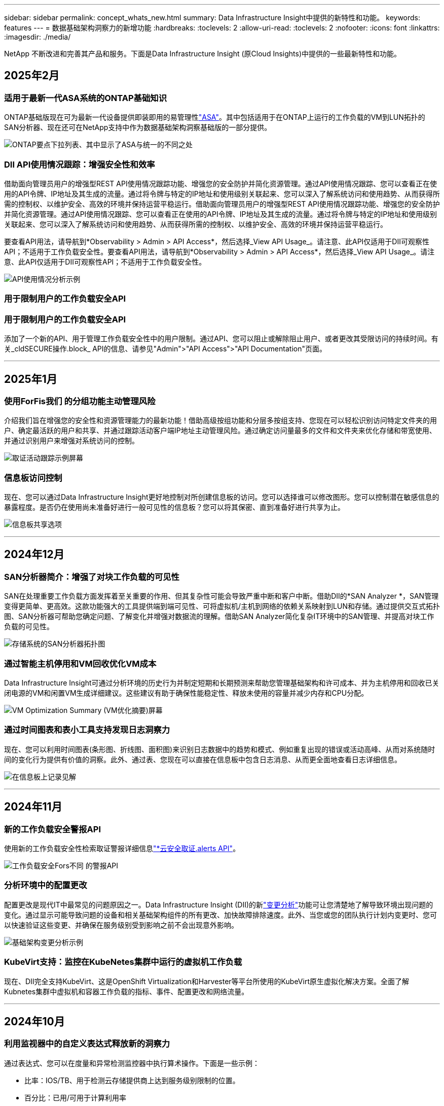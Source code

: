 ---
sidebar: sidebar 
permalink: concept_whats_new.html 
summary: Data Infrastructure Insight中提供的新特性和功能。 
keywords: features 
---
= 数据基础架构洞察力的新增功能
:hardbreaks:
:toclevels: 2
:allow-uri-read: 
:toclevels: 2
:nofooter: 
:icons: font
:linkattrs: 
:imagesdir: ./media/


[role="lead"]
NetApp 不断改进和完善其产品和服务。下面是Data Infrastructure Insight (原Cloud Insights)中提供的一些最新特性和功能。



== 2025年2月



=== 适用于最新一代ASA系统的ONTAP基础知识

ONTAP基础版现在可为最新一代设备提供即装即用的易管理性link:task_dc_na_ontap_all_san_array.html["ASA"]。其中包括适用于在ONTAP上运行的工作负载的VM到LUN拓扑的SAN分析器、现在还可在NetApp支持中作为数据基础架构洞察基础版的一部分提供。

image:ontap_essentials_asa_views.png["ONTAP要点下拉列表、其中显示了ASA与统一的不同之处"]



=== DII API使用情况跟踪：增强安全性和效率

借助面向管理员用户的增强型REST API使用情况跟踪功能、增强您的安全防护并简化资源管理。通过API使用情况跟踪、您可以查看正在使用的API令牌、IP地址及其生成的流量。通过将令牌与特定的IP地址和使用级别关联起来、您可以深入了解系统访问和使用趋势、从而获得所需的控制权、以维护安全、高效的环境并保持运营平稳运行。借助面向管理员用户的增强型REST API使用情况跟踪功能、增强您的安全防护并简化资源管理。通过API使用情况跟踪、您可以查看正在使用的API令牌、IP地址及其生成的流量。通过将令牌与特定的IP地址和使用级别关联起来、您可以深入了解系统访问和使用趋势、从而获得所需的控制权、以维护安全、高效的环境并保持运营平稳运行。

要查看API用法，请导航到*Observability > Admin > API Access*，然后选择_View API Usage_。请注意、此API仅适用于DII可观察性API；不适用于工作负载安全性。要查看API用法，请导航到*Observability > Admin > API Access*，然后选择_View API Usage_。请注意、此API仅适用于DII可观察性API；不适用于工作负载安全性。

image:api_usage_analytics_screenshot.png["API使用情况分析示例"]



=== 用于限制用户的工作负载安全API



=== 用于限制用户的工作负载安全API

添加了一个新的API、用于管理工作负载安全性中的用户限制。通过API、您可以阻止或解除阻止用户、或者更改其受限访问的持续时间。有关_cldSECURE操作.block_ API的信息、请参见"Admin">"API Access">"API Documentation"页面。

'''


== 2025年1月



=== 使用ForFis我们 的分组功能主动管理风险

介绍我们旨在增强您的安全性和资源管理能力的最新功能！借助高级按组功能和分层多按组支持、您现在可以轻松识别访问特定文件夹的用户、确定最活跃的用户和共享、并通过跟踪活动客户端IP地址主动管理风险。通过确定访问量最多的文件和文件夹来优化存储和带宽使用、并通过识别用户来增强对系统访问的控制。

image:forensics_activity_example.png["取证活动跟踪示例屏幕"]



=== 信息板访问控制

现在、您可以通过Data Infrastructure Insight更好地控制对所创建信息板的访问。您可以选择谁可以修改图形。您可以控制潜在敏感信息的暴露程度。是否仍在使用尚未准备好进行一般可见性的信息板？您可以将其保密、直到准备好进行共享为止。

image:Dashboard_Sharing_Options.png["信息板共享选项"]

'''


== 2024年12月



=== SAN分析器简介：增强了对块工作负载的可见性

SAN在处理重要工作负载方面发挥着至关重要的作用、但其复杂性可能会导致严重中断和客户中断。借助DII的*SAN Analyzer *，SAN管理变得更简单、更高效。这款功能强大的工具提供端到端可见性、可将虚拟机/主机到网络的依赖关系映射到LUN和存储。通过提供交互式拓扑图、SAN分析器可帮助您确定问题、了解变化并增强对数据流的理解。借助SAN Analyzer简化复杂IT环境中的SAN管理、并提高对块工作负载的可见性。

image:san_analyzer_example_with_panel.png["存储系统的SAN分析器拓扑图"]



=== 通过智能主机停用和VM回收优化VM成本

Data Infrastructure Insight可通过分析环境的历史行为并制定短期和长期预测来帮助您管理基础架构和许可成本、并为主机停用和回收已关闭电源的VM和闲置VM生成详细建议。这些建议有助于确保性能稳定性、释放未使用的容量并减少内存和CPU分配。

image:vm_optimization_summary.png["VM Optimization Summary (VM优化摘要)屏幕"]



=== 通过时间图表和表小工具支持发现日志洞察力

现在、您可以利用时间图表(条形图、折线图、面积图)来识别日志数据中的趋势和模式、例如重复出现的错误或活动高峰、从而对系统随时间的变化行为提供有价值的洞察。此外、通过表、您现在可以直接在信息板中包含日志消息、从而更全面地查看日志详细信息。

image:log_insights_dashboard_example.png["在信息板上记录见解"]

'''


== 2024年11月



=== 新的工作负载安全警报API

使用新的工作负载安全性检索取证警报详细信息link:concept_cs_api.html["*云安全取证.alerts API"]。

image:ws_forensics_alerts_api.png["工作负载安全Fors不同 的警报API"]



=== 分析环境中的配置更改

配置更改是现代IT中最常见的问题原因之一。Data Infrastructure Insight (DII)的新link:infrastructure_change_analytics.html["变更分析"]功能可让您清楚地了解导致环境出现问题的变化。通过显示可能导致问题的设备和相关基础架构组件的所有更改、加快故障排除速度。此外、当您或您的团队执行计划内变更时、您可以快速验证这些变更、并确保在服务级别受到影响之前不会出现意外影响。

image:Change_Analysis_Example_showing_alert-change_correlation.png["基础架构变更分析示例"]



=== KubeVirt支持：监控在KubeNetes集群中运行的虚拟机工作负载

现在、DII完全支持KubeVirt、这是OpenShift Virtualization和Harvester等平台所使用的KubeVirt原生虚拟化解决方案。全面了解Kubnetes集群中虚拟机和容器工作负载的指标、事件、配置更改和网络流量。

'''


== 2024年10月



=== 利用监视器中的自定义表达式释放新的洞察力

通过表达式、您可以在度量和异常检测监控器中执行算术操作。下面是一些示例：

* 比率：IOS/TB、用于检测云存储提供商上达到服务级别限制的位置。
* 百分比：已用/可用于计算利用率
* 聚合：将多种类型的物理端口错误合并到一个显示器中
* 比较：将当前资源性能余量利用率与最佳性能余量点进行比较、以确定未以全满容量运行的资源。


image:Expressions_In_Monitors.png["在指标监控器中创建表达式"]



=== 最大限度地减少维护期间的警报中断

通过维护窗口、您可以在计划的维护期间禁止警报通知、从而避免不必要的中断。

通过维护窗口、您可以为所选对象和指标计划特定的维护期间、在此期间会禁止显示警报通知。例如、当特定存储系统处于计划内升级期间时、您可以禁止这些存储系统触发的警报通知。

请注意、仅会禁止显示警报通知(电子邮件、webhook)；警报本身仍会显示在"可观察性">"警报">"所有警报"页面上。

image:Maintenance_Windows_example.png["维护Windows示例"]



=== 利用新的警报通知规则简化警报管理

警报通知规则可简化监控器和团队之间的通知管理。

控制整个组织渠道的警报交付、确保正确的信息到达正确的团队。无需为不同团队管理单独的监控器；可根据相关对象属性(存储名称、数据中心、应用程序名称)或监控属性(组、严重性)路由警报。

image:notification_rule_configure.png["为通知规则设置筛选器"]



=== 在信息板中记录分析

现在、您可以将日志事件包含在信息板中、以便可视化事件数据、并更全面地了解您的环境。无需退出信息板即可调查日志并查看相关指标！

image:log_analytics_bar_graph_example.png["日志分析示例"]



=== 通过VMware事件提高VMware可观察性

通过实时事件主动管理VMware环境并对其进行故障排除。通过VMware事件、您可以深入了解VM迁移、资源分配和主机运行状况。现在可用于查询、仪表板和监视器。需要VMware版本8或更高版本。只需选择_logs.vmware.events_源即可。

上述DII的新配置更改分析也会使用VMware事件。

image:vmware_log_events.png["在下拉列表中选择VMware日志"]



=== Data Collector更新：

* *PURE FlashBlade*：此收集器从公开REST API版本2的FlashBlade集群收集清单和性能数据。


'''


== 2024年9月



=== 介绍数据基础架构洞察力(原Cloud Insights)

2024年9月24日(星期二)、NetApp正式将Cloud Insights的名称更改为*数据基础架构洞察力*(DII)。这一消息已在Insight用户大会上由宋女士在主要演讲中发表、并在Insight大会产品新闻稿中发布。

DII服务保持不变；不会更改或修改任何功能。这是一项名称更改、旨在使服务名称与其在所有IT基础架构中的功能更好地保持一致。



== 2024年8月



=== 查看特定于您的时间范围的数据

正在调查警报？是否放大图表？这些操作会更改这些页面的时间范围。现在、您可以锁定该时间范围、导航到其他Cloud Insights页面、并查看特定于该锁定时间范围的数据。调查和故障排除变得更加简单！

image:timerange_lock.png["提示单击图标以锁定时间范围以在其他页面上使用的工具提示"]



=== 变更和变更比率(%)分析

更改比率时间聚合有助于您确定指标值随时间推移的重大变化和趋势。这些洞察信息对于了解发生了哪些变化(例如特定时间的容量大幅增长或单个端口性能发生变化)至关重要。

* *更改*-观察所选时间段内两个点之间的度量值变化。
* *变化比率*-观察所选期间内两个点之间相对于初始点的度量单位的比例变化。


image:change_and_change_ratio_bar_chart.png["条形图示例、用于显示更改和更改比率聚合选项"]



=== 将日志查询结果导出至.CSV

查看日志查询结果时、单击新的"导出"按钮、可轻松地将多达10、000行导出到.CSV。这增强了数据可访问性、简化了数据分析和报告、并有助于与其他Data Processing工具无缝集成。

image:csv_export_button.png["日志查询页面上的导出到CSV按钮"]



=== 按时间解决警报

现在、当受监控指标在指定持续时间内保持在可接受范围内时、Cloud Insights允许您解决警报。这样、您就可以将多个警报整合为一个警报、从而减少与指标重复超过定义阈值相关的干扰。

image:resolve_alert_by_time_dropdown.png["根据时间解决警报"]

'''


== 2024年7月



=== AIIOPS：异常检测

Cloud Insights使用机器学习检测环境中数据模式的意外变化、并主动发出警报、帮助您尽早发现问题。

数据中心在一天中的不同时间和一周中的不同日期以不同的方式运行。Cloud Insights使用每周季节性来比较每天和每一时间的历史行为。

异常检测监控功能可以在以下情况下提供警报："正常"定义不明确、行为随时间发生变化、或者处理大量数据时手动定义阈值不切实际。

如果您选择的对象指标出现此类异常、则会显示一条新 link:concept_anomaly_detection.html["异常检测监控器"] 警报。

image:anomaly_detection_expert_view.png["显示检测到的异常的图形"]



=== 工作负载安全性改进

*NFS 4.1支持*

现在、SVM数据收集器支持NFS版本、此版本最高可达* NFS 4.1*、并支持ONTAP 9.15.1.或更高版本。

*新的Fors不同 的活动API*

" ForF需求"活动 link:concept_cs_api.html["API"] 已有新版本。调用用于取证活动的API时、请使用*云安全取证.actives._v2_* API。

请注意、如果要对此API进行多个调用、则为了获得最佳结果、请确保这些调用按顺序进行、而不是并行进行。多个并行调用可能会导致API超时。



=== 更轻松的信息板导航

此功能旨在简化您的运营工作流、并简化团队间的协作。

通过对信息板进行分组、您可以更轻松地快速获得所需的可见性。现在、借助新的导航菜单、您可以在不同信息板之间切换、而不会丢失位置、从而轻松地浏览和管理基础架构。将信息板组与您的操作操作手册保持一致、以进一步增强您的体验。

image:Dashboard_Nav_Group_Dropdown.png["下拉列表以选择与当前信息板位于同一组中的另一个信息板"]

'''


== 2024年6月



=== 操作系统支持

除了以下操作系统之外，Cloud Insights采集单元还支持以下操作系统link:https://docs.netapp.com/us-en/cloudinsights/concept_acquisition_unit_requirements.html["已支持"]：

* Red Hat Enterprise Linux 8.9、8.10、9.4
* 落基9.4
* AlmaLinux 9.3和9.4




== 2024年5月



=== 根据时间自动解决警报

现在、可以根据时间解决日志警报；如果此警报条件停止发生、Cloud Insights可以在指定时间过后自动解决此警报。您可以选择在几分钟、几小时或几天内解决警报。

image:alerts_resolve_based_on_time.png["根据过去的时间解决警报"]

'''


== 2024年4月



=== 对Kubnetes的iSCSI支持

Cloud Insights现在支持映射与Kubornetes关联的iSCSI存储、从而可以使用Kubornetes网络映射加快故障排除速度、并能够通过报告提供成本分摊或用量反馈报告。

image:pod-to-storage.png["POD到存储示例"]



=== 操作系统支持

除了以下操作系统之外，Cloud Insights采集单元还支持以下操作系统link:https://docs.netapp.com/us-en/cloudinsights/concept_acquisition_unit_requirements.html["已支持"]：

* Oracle Enterprise Linux 8.8
* Red Hat Enterprise Linux 8.8
* 落基9.3
* 《第15．1至第15．5步
* SUSE Enterprise Linux Server 15、15 SP2至15 SP5


'''


== 2024年3月



=== 工作负载安全代理详细信息

您的每个工作负载安全代理都有自己的登录页，您可以在该页上轻松查看有关代理以及与该代理关联的已安装数据和用户目录收集器的摘要信息。

image:Agent_Detail_Page.png["工程师详细信息登录页面示例"]



=== 更快地绘制更多数据图表

在分析资产登录页面上的数据时、只需将其他数据添加到"Expert View"图表即可。对于登录页面上的每个表、如果某个对象类型具有相关数据、请将鼠标悬停在该对象上方以显示"Add to Expert View"图标。选择此图标可将该对象添加到其他资源中、并将其显示在"Expert View"图表中。

image:AddToChartIcon.png["将表数据添加到专家视图"]

或者、您可能希望在登录页面表的图表中查看其数据。只需选择_Show Chart_图标即可打开表下方的图表：

image:LPTableShowChartIcon.png["显示图表图标"]

'''


== 2024年2月



=== 可用性改进

从右下拉列表中选择_Export as Image_、保存当前信息板的*快照*。Cloud Insights会创建当前小工具状态的.PNG。

image:ExportAsImage.png["导出为图像下拉列表"]

*对象和度量选择*对于小工具、监视器等而言比以往更容易。选择所需的对象类型，然后在单独的下拉列表中选择与该对象相关的度量。

image:ObjectAndMetricSelection.png["对象选择器和度量选择器分开"]

*通过选择这些页面顶部的图标、将数据收集器和采集单元*导出为.CSV。

image:ExportDCList.png["将跟单信用证和澳大利亚(AU)列表导出为.csv格式"]

我们*重新组织了“帮助”>“支持”*页面，以便更容易找到您要查找的内容。由于您要求提供这些内容，我们在此页面上添加了指向*API Swagger *和用户文档的直接链接。

image:Support_APIAccess.png["API链接"]

如果此对象有登录页面、则"Alerts"(警报)列表页面上"RTKEERedOn"(触发)列中的*链接*将导航到相应的登录页面。

image:TriggeredOnLink.png["触发警报字段中的链接"]



=== 查看命名空间中的所有更改

现在、您可以在选择集群和命名空间时查看更改时间线。以前、还必须选择工作负载。按集群和命名空间筛选时、该命名空间中所有工作负载更改的时间线将显示在一行中。

image:NamespaceTimeline.png["命名空间时间线"]



=== 相关警报日志

查看日志警报时、相关日志条目将显示在新表中。如果日志条目与警报位于相同的来源和时间范围内、并且受相同条件的约束、则日志条目是相关的。选择"Analyze Logs"(分析日志)以进一步了解。

image:RelatedLogsTable.png["日志警报登录页面上的相关日志"]



=== 收集ONTAP交换机数据

Cloud Insights可以从ONTAP系统的后端交换机收集数据；只需在数据收集器的_Advanced Configuration_部分中启用此收集、并确保ONTAP系统已配置为提供并具有相应的link:task_dc_na_cdot.html#a-note-about-permissions["权限"]设置即可link:https://docs.netapp.com/us-en/ontap-cli-98/system-switch-ethernet-create.html["交换机信息"]。



=== 工作负载安全性Data Collector API

在大型环境中、您可以使用新的数据收集器API自动创建工作负载安全收集器。导航到*Admin > API Access > API Documentation*并选择_Workload Security_ API类型以了解更多信息。

'''


== 2024年1月



=== 试用您尚未使用的Cloud Insights功能

除了初始试用Cloud Insights之外，您还可以使用link:concept_subscribing_to_cloud_insights.html#module-evaluation["单元评估"]。例如、如果您订阅了Cloud Insights并一直在监控存储和虚拟机、则在向环境添加Kubennetes时、您将自动开始试用30天的Kubennetes Observability。在试用期结束之前、Kubbernetes可观察性受管单元的使用量不会计入您订阅的授权。



=== 我的工作负载运行状况如何？

工作负载运行状况可在* Kubernetes > Explore > Workloads*页面上一目了然地查看、因此您可以快速查看哪些工作负载运行良好以及哪些工作负载可能需要一些帮助。轻松确定运行状况问题描述是否与基础架构、网络或配置更改相关、并深入分析根发生原因。

image:WorkloadHealth.png["工作负载运行状况概览"]



=== Data Collector 更新



==== 数据域标识

数据域收集器已得到改进、可以更好地识别HA系统、以确保故障转移事件的持久性。此更改将发生原因对HA系统中的Data Domain设备进行*一次性*重新标识、之后会对要删除的资产上的任何标注进行发生原因(因为这些阵列将重新标识)。您需要将标注重新附加到Data Domain对象。



=== 增强型反洗钱检测ML算法

工作负载安全性包括新的第二代勒索软件检测ML算法、可更快、更准确地检测最复杂的攻击。

行为的"季节性"：周末行为可能与工作日不同、早晨行为可能与下午不同。工作负载安全算法会将这种季节性因素考虑在内。



=== 弃用的功能

有时、随着功能的发展、功能会弃用。以下是Cloud Insights中已弃用的一些特性和功能：



==== 已弃用工作负载安全REST云安全取证.Actives.v1 API

已弃用_云 安全取证.actives.v1_API。此API返回有关与存储工作负载安全环境中的实体关联的活动的信息。此API已替换为云安全取证.actives.*v2*_。

先前为此API获取返回以下内容：

[listing]
----
{
  "count": 24594,
  "limit": 1000,
  "offset": 0,
  "results": [
    {
      "accessLocation":
----
此API现在返回：

[listing]
----
{
  "limit": 1000,
  "meta": {
    "page": {
      "after": "lvlvk3pp.4cpzcg4kpybl",
      "before": "lvlxy3dz.4cq5ajdnl9fk",
      "size": 1000
    }
  },
  "results": [
    {
      "accessLocation": "10.249.6.220",
----
有关详细信息、请参见Swagger文档、网址为"Admin > API Access > API Documentation > Workload Security"。

'''


== 2023年12月



=== 变更分析概览

Kubneteslink:kubernetes_change_analytics.html["变更分析"]为您提供了一个一体化视图、用于查看Kubbernetes环境的最新更改。警报和部署状态触手可及。借助变更分析、您可以跟踪每个部署和配置变更、并将其与K8s服务、基础架构和集群的运行状况和性能相关联。

image:ChangeAnalytitcs_Main_Screen.png["更改分析信息板"]



=== Kubbernetes工作负载性能信息板

工作负载性能可通过全面的Kubnetes工作负载性能信息板一目了然。快速查看有关卷、吞吐量、延迟和重新传输趋势的图形、以及环境中每个命名空间的工作负载流量表。筛选器可轻松聚焦到感兴趣的区域。

image:K8s_Workload_performance.png["Workload Performance菜单、宽度=400"]

image:K8s_Workload_performance_dashboard.png["工作负载性能信息板"]



=== 在一个屏幕上查询详细信息

在查询中、选择一行将打开一个侧面板、其中显示了选定行的属性、标注和指标详细信息、无需深入查看对象的登录页面即可提供有用的信息。行或侧面板中的链接便于导航。

image:MetricQuerySlideoutPanel.png["用于衡量指标查询的\"插件\"面板"]



=== Data Collector更新：

* * Brocade FOS Rest*：此收集器已从"预览"中移出、现已公开发布。需要注意的事项：
+
** FOS在FOS 8.2中引入了REST API。但是、某些功能(如路由)在9.0中仅获得REST API功能。
** 如果您的网络结构包含更高版本的混合FOS资产8.2以及某些< 8.2的资产、则Cloud Insights FOS REST收集器将无法发现这些旧资产。您可以编辑FOS REST收集器、并为这些设备的IPv4地址构建一个逗号分隔列表、以便从该收集器中排除。


* *SELinux*：Cloud Insights对Linux采集单元初始安装进行了增强，以确保在启用SELinux强制实施的情况下Linux环境中运行的稳定性。这些增强功能仅会影响_new_ AU部署；如果您有任何与AU升级相关的SELinux问题、请联系NetApp支持部门以修复您的SELinux配置。


'''


== 2023年11月



=== 工作负载安全性：暂停/恢复收集器

在"工作负载安全性"中、如果数据收集器处于_running"状态、则可以暂停该收集器。打开收集器的"三点"菜单、然后选择暂停。暂停收集器时、不会从ONTAP收集任何数据、也不会从收集器向ONTAP发送任何数据。选择恢复以重新开始收集。



=== 存储节点支持信息

在存储节点登录页面上、_User Data_部分可提供有关您的支持服务、当前状态、支持状态和保修结束日期的概览信息。请注意、Cloud Insights当前仅会自动为NetApp设备发布此信息。另请注意、这些支持字段是标注、因此可以在查询和信息板中使用。

image:StorageNodeSupportData.png["存储节点支持信息"]



=== 将VMware标记映射到Cloud Insights标注

link:task_dc_vmware.html["VMware"]通过数据收集器、您可以使用在VMware上配置的同名标记填充Cloud Insights文本标注。



=== 适用于FOS 9.1.1c及更高版本固件的Brocade CLI收集器可靠性增强功能

在某些运行9.1.1c固件的Brocade光纤通道交换机上、某些命令行界面命令的输出可能会在"moded"登录横幅文本前添加、或者警告用户更改默认密码。Brocade CLI收集器已得到增强、可忽略这两种类型的无关文本。

在此增强功能之前、使用此收集器类型只能发现不存在虚拟结构的FOS 9.1.1c交换机。

'''


== 2023年10月



=== 增强的工作负载安全性

工作负载安全性已通过以下功能得到改进：

* *拒绝访问*：工作负载安全性与ONTAP集成、以接收link:concept_ws_integration_with_ontap_access_denied.html[""访问被拒绝"事件"]和提供额外的分析和自动响应层。
* *允许的文件类型*：如果检测到已知文件扩展名受到勒索软件攻击，则可以将该文件扩展名添加到列表中link:ws_allowed_file_types.html["允许的文件类型"]，以防止发出不必要的警报。




=== 单元试用

除了初始试用Cloud Insights之外，您还可以使用link:concept_subscribing_to_cloud_insights.html#module-evaluation["单元评估"]。例如、如果您已订阅基础架构可观察性、但要将Kubennetes添加到您的环境中、则您将自动进入30天的Kubennetes可观察性试用版。仅在评估期结束时、您的Kubbernetes Observability受管单元使用量才会向您收费。



=== 限制对指定域的访问

管理员和帐户所有者现在可以link:concept_user_roles.html#restricting-access-by-domain["限制Cloud Insights访问"]通过电子邮件发送他们指定的域。进入*管理>用户管理*并选择_限制域_按钮。

image:Restrict_Domains_Modal.png["限制域模式"]



=== Data Collector 更新

已进行以下数据收集器/采集单元更改：

* *Isila/PowerScale Rest*：Cloud Insights增强型分析功能添加了各种新属性和指标(以_emc_isilon.node_pool.*_的名称命名)。这些计数器和属性将使用户能够构建信息板并监控_ne_pool_容量消耗情况；使用基于不同硬件节点型号构建的Isilan集群的用户将拥有多个节点池、了解节点池级别的HDD/SSD/总容量消耗情况对于监控和规划都很有用。
* *Rubirk*“服务帐户”身份验证支持：Cloud Insights的Rubirk收集器现在既支持传统的HTTP基本身份验证(用户名和密码)，也支持Rubirk的服务帐户方法，这种方法需要用户名+机密+组织ID。


'''


== 2023年9月



=== 在日志中轻松找到所需内容

日志查询(*Observability > Log Queries >+New Log Query*)包含许多link:concept_log_explorer.html#advanced-filtering["增强功能"]，使日志探索更容易，信息更丰富。



==== 包括/排除

在筛选某个值时，您可以轻松地选择是*include*还是*exult*与筛选器匹配的结果。选择"ex懦"将创建"NNOT <value>(非DNS)"筛选器。您可以在一个筛选器中组合包含值和排除值。

image:Log_Query_Exclude_Filter.png["显示排除单选按钮的筛选器"]



==== 高级查询

*高级查询*让您有机会创建"自由格式"筛选器，使用AND、NOT、OR、通配符等组合或排除值

image:Log_Advanced_Query_Example.png["说明AND、NOT AND和OR函数的日志查询示例"]

"筛选依据"和"高级查询"将一起"和"形成一个查询。结果将显示在结果列表和图表中。



==== 在图表中分组

当您为*分组依据*选择日志属性时，列表和图表将显示当前筛选器的结果。在图表中、按颜色分组的列。将鼠标悬停在图表中的一列上将显示有关特定条目的详细信息、类似于展开图表图例时显示的整体信息。在图例中、您还可以选择为特定分组设置包含或排除筛选器。

image:Log_Query_Group_By_Chart.png["以日志查询为依据的分组示例、显示图表中的堆叠列"]



=== "浮动"日志详细信息面板

使用日志查询浏览日志时、选择列表中的一个条目将打开该条目的详细信息面板。现在、您可以选择显示该分出面板"浮动"(即显示在屏幕的其余部分上)或"页面中"(即显示为页面中的自己的框架)。要在这些视图之间切换、请选择面板右上角的"页面/浮动"按钮。

image:Log_Query_Floating_Detail_Panel.png["\"页面内\"的突出显示面板、突出显示按钮"]



=== 折叠菜单

您可以通过选择菜单下方的"最小化"按钮折叠左侧Cloud Insights导航菜单。最小化菜单时、将鼠标悬停在图标上以查看其打开的部分；选择图标将打开菜单并直接转到该部分。

image:CI_Menu_Minimize_Button.png["最小化菜单"]



=== 改进了Data Collector

通过Cloud Insights、可以更轻松地显示和查找数据收集器信息：

* *数据收集器列表*的处理效率更高，这意味着显示和导航这些列表所需的时间大大减少。如果您的大型环境包含许多数据收集器、则在列出数据收集器时会有显著的改进。


* 数据收集器支持表*已从.PDF文件移至基于.HTML的页面，导航速度更快，维护更方便。在此处查看新矩阵： https://docs.netapp.com/us-en/cloudinsights/reference_data_collector_support_matrix.html[]


'''


== 2023年8月



=== 收集Isilon/PowerScale日志和高级分析数据

Isilan REST和PowerScale REST收集器具有以下改进功能：

* Isilan日志事件可用于查询和警报
* Isilan Advanced理事会属性可用于查询、信息板和警报：
+
** EMC_Isila.cluster
** emc_isilon.node
** emc_isilon.node_disk
** emc_isilon.net_iface




默认情况下、Isilar REST和/或PowerScale REST收集器的用户会启用这些功能。NetApp强烈建议使用Isilan基于命令行界面的收集器的用户迁移到新的基于REST API的收集器、以获得上述增强功能。



=== 改进的工作负载图

工作负载映射的可用性更高、噪音更少；如果所有相似的外部服务与相同的工作负载通信、则会将这些服务分组到一个节点中、从而降低图形的复杂性、并更容易了解服务的互连方式。

选择一个分组节点将显示一个详细表、其中包含与该节点相关的每个外部服务的网络流量指标。



=== Kubnetes托管单元使用调整

如果NetApp Kubennetes监控操作员和底层基础架构数据收集器(例如VMware)都计算了Kubennetes集群环境中的某个计算资源、则系统将调整这些资源的使用情况、以确保最高效地计算受管单元。您可以在"管理">"订阅"页面的"摘要"和"使用量"选项卡中查看Kubenetes MU调整。

摘要选项卡：image:MU_Adjustments_K8s.png["K8s MU调整显示在估计计算器上"]

使用情况选项卡：image:MU_Adjustments_K8s_Usage_Tab.png["K8s MU调整显示在Usage (用量)选项卡上"]



=== 收集器/采集更改：

已进行以下数据收集器/采集单元更改：

* 采集单元现在支持RHEL 8.7。




=== 改进了菜单

我们更新了左侧导航菜单、以更好地支持客户的工作流。通过_Kubernetes_等新的顶级项目、可以加快访问客户所需内容的速度、而整合的管理员控制台则支持租户所有者角色。

下面是一些其他变更示例：

* 顶层_Observability _菜单显示了数据发现、警报和日志查询
* 可观察性和工作负载安全性的‘API Access’功能位于一个菜单下
* 同样、对于可观察性和工作负载安全性‘通知’功能、现在也在一个菜单下


image:NewLeftNavMenu.png["更新了左侧导航菜单"]

下面简要列出了您可以在每个菜单下找到的功能：

可观察性：

* 浏览(信息板、指标查询、基础架构洞察)
* 警报(监控和警报)
* 收集器(数据收集器和采集单元)
* 日志查询
* 丰富(标注和标注规则、应用程序、设备解析)
* 报告


Kubernetes：

* 集群探索和网络映射


工作负载安全性：

* 警报
* 取证
* 收集器
* 策略


ONTAP基础知识：

* 数据保护
* 安全性
* 警报
* 基础架构
* 网络连接
* 工作负载*VMware


管理员：

* API 访问
* 审核
* 通知
* 订阅信息
* 用户管理




== 2023年7月



=== 显示最近的更改

现在、Data Collector登录页面包含一个最近更改的列表。只需单击任何数据收集器登录页面底部的"Recent changes"按钮、即可显示数据收集器的最新更改。

image:Recent_Changes_Example.png["最近更改示例"]



=== 操作员改进

对部署进行了以下改进link:telegraf_agent_k8s_config_options.html["Kubernetes操作员"]：

* 可选择绕过Docker指标收集
* 能够向分电图和副本添加和自定义容差




=== Insight：回收冷存储

link:insights_reclaim_ontap_cold_storage.html["回收ONTAP冷存储Insight"]现在支持FlexGroup、并可供所有客户使用。



=== 操作员图像签名

对于使用私有存储库作为NetApp Kubernetes监控操作员的客户、您现在可以在操作员安装期间复制图像签名公共密钥、从而使您能够确认下载软件的真实性。在可选步骤中选择_复制图像签名公共密钥_按钮以将操作员图像上传至您的私有存储库_。

image:Operator_Public_Image_Key.png["下载公共密钥"]



=== 适用于查询的聚合、"环境格式"等

汇总、单位选择、条件格式和列重命名是信息板表小工具中最有用的功能，现在这些功能可用于link:task_create_query.html["查询"]。

image:Query_Page_Aggregation_etc.png["显示聚合、条件格式、单位显示和列重命名的查询页结果"]

这些功能现在可用于集成类型的数据(Kubnetes、ONTAP高级指标等)、不久将用于基础架构对象(存储、卷、交换机等)。



=== 用于审核的API

现在、您可以使用API查询或导出已审核事件。转到"Admin">"API Access"、然后选择_API Documentation_链接以获取信息。

image:Audit_API_Swagger.png["用于审计的API交换器、宽度=400"]



=== 数据收集器：经济实惠

Cloud Insights现在支持三端经济型驱动程序、实现了以下优势：

* 了解POD到ONTAP qtree的映射和性能指标。
* 提供无缝故障排除、并轻松地从Kubbernetes Pod导航到后端存储
* 使用监控器主动检测后端性能问题


'''


== 2023年6月



=== 查看您的使用情况

从2023年6月开始、Cloud Insights将根据功能集提供托管单元使用情况细分。现在、您可以快速查看和监控基础架构的受管单元(MU)使用情况以及与Kubnetes关联的MU使用情况。

image:Metering_Usage.png["计量使用情况明细"]



=== Kubnetes网络监控和映射适用于所有

link:concept_kubernetes_network_monitoring_and_map.html["_Kubbernetes网络性能和映射_"]通过映射Kubernetes工作负载之间的依赖关系来简化故障排除、从而实时了解Kubernetes网络性能的等待时间和异常情况、以便在性能问题影响用户之前发现这些问题。许多客户发现它在预览期间很有用、现在每个人都可以使用它。



=== 收集器/采集更改：

已进行以下数据收集器/采集单元更改：

* 数据域和延迟MU的计量值为40 TiB：1 MU。
* 采集单元现在支持RHEL和Rocky 9.0和9.1。




=== 全新的ONTAP基础知识信息板

以下ONTAP基础知识信息板已在预览环境中提供、现在可供所有人使用：

* 安全信息板
* 数据保护信息板(包括本地和远程保护概述)




=== 其他系统监视器

Cloud Insights附带了以下系统监视器：

* Storage VM FCP服务不可用
* Storage VM iSCSI服务不可用


'''


== 2023年5月



=== 改进了Kubnetes Monitoring Operator安装

通过以下改进、的安装和配置link:task_config_telegraf_agent_k8s.html["NetApp Kubernetes监控操作员"]比以往任何时候都更轻松：

* 环境link:telegraf_agent_k8s_config_options.html["配置设置"]保存在一个自行记录的配置文件中。
* 有关将Kubnetes Monitoring Operator映像上传到私有存储库的分步说明。
* 只需使用一个命令即可升级Kubnetes监控、同时保留自定义配置、升级起来非常简单。
* 更安全：API密钥可以安全地管理机密。
* 使用CI/CD自动化工具轻松集成和部署。




=== 存储虚拟化

Cloud Insights 可以区分具有本地存储的存储阵列或虚拟化其他存储阵列的存储阵列。这样、您就可以将成本和性能从前端一直与基础架构的后端关联起来。

image:StorageVirtualization_StorageSummary.png["显示虚拟和备份存储信息的存储登录页面"]



=== 新的Webhook参数

现在、在创建通知时link:task_create_webhook.html["网络钩"]、您可以在webhook定义中包含以下参数：

* %%触发OnKeys%%
* %%触发OnValues %%




=== 报告Kubbernetes数据

Cloud Insights收集的Kubernetes数据(包括永久性卷(PV)、PVC、工作负载、集群和命名区)现在可用于报告、从而可以对Kubernetes的指标进行成本分摊、趋势分析、预测、TTF计算以及其他业务报告。



=== 为新客户启用了默认ONTAP 系统监控器

在新的Cloud Insights 环境中、许多ONTAP 系统监控器默认处于启用状态(即_REORENSE_)。以前、大多数显示器默认为_Paused _状态。由于不同公司的业务需求不同、因此我们始终建议您查看环境中的、link:task_system_monitors.html["系统监控器"]并根据警报需求暂停或恢复每个。

'''


== 2023年4月



=== Kubnetes性能监控和映射

此link:concept_kubernetes_network_monitoring_and_map.html["_Kubbernetes网络性能和映射_"]功能可通过映射Kubernetes工作负载之间的依赖关系来简化故障排除。它可以实时查看Kubbernetes网络性能的等待时间和异常情况、以便在性能问题影响用户之前发现这些问题。此功能可通过分析和审核Kubnetes流量来帮助企业降低整体成本。

主要功能：•工作负载图显示了Kubernetes工作负载的依赖关系和流、并重点显示了网络和性能问题。•监控Kubnetes Pod、工作负载和节点之间的网络流量；确定流量来源和延迟问题。•通过分析传入、传出、跨区域和跨区域网络流量来降低整体成本。

显示"分出"详细信息的工作负载映射：

image:Workload Map Example_withSlideout.png["工作负载映射示例显示了\"详细信息\"面板"]

Kubbernetes性能监控和映射作为一项功能提供link:concept_preview_features.html["预览"]。



=== ONTAP Essentials安全信息板

link:concept_ontap_essentials.html#security["安全信息板"]通过、您可以即时查看当前安全状况、并显示硬件和软件卷加密、反勒索软件状态和集群身份验证方法的图表。安全信息板作为一项功能提供link:concept_preview_features.html["预览"]。

image:OE_SecurityDashboard.png["ONTAP Essentials安全信息板"]



=== 回收ONTAP 冷存储

回收ONTAP 冷存储Insight可提供有关ONTAP 系统上卷的冷容量、潜在成本/电耗节省以及建议操作项的数据。

image:Cold_Data_Example_1.png["Cold Data Insight示例建议"]

借助此Insight、您可以问题解答 以下问题：

* 存储集群上有多少冷数据位于(a)高成本SSD磁盘、(b) HDD磁盘和(c)虚拟磁盘上？
* 对于非优化存储、哪些工作负载的贡献最大？
* 给定工作负载上的数据处于冷状态的持续时间(以天为单位)是多少？


回收ONTAP冷存储_被视为一link:concept_preview_features.html["_Preview_"]项功能、因此可能会更改。



=== 订阅通知还控制横幅消息

现在、设置订阅通知的收件人("管理">"通知")还可以控制谁将查看与订阅相关的产品横幅通知。

image:Subscription_Expiring_Banner.png["订阅将在2天后过期横幅示例"]



=== 报告具有全新的外观

您会注意到Cloud Insights 报告屏幕的外观有所改变、某些菜单导航方式也发生了变化。这些屏幕和导航更改已在当前中更新link:reporting_overview.html["报告文档"]。

image:Reporting_Menu.png["新建报告菜单外观"]



=== 默认暂停显示器

对于新的Cloud Insights环境、请注意、link:task_system_monitors.html["系统定义的监控器"]默认情况下不会发送警报通知。您需要为要向您发出警报的任何显示器添加一种或多种传送方式、从而为该显示器启用通知。对于现有Cloud Insights 环境、当前处于_Paused"状态的任何系统定义的监控器、已删除默认的_globan_通知收件人列表。用户定义的通知保持不变、当前活动的系统定义监控器的通知设置也保持不变。



=== 正在查找"API正在执行"选项卡？

API系统已从“订阅”页面移至“*管理> API访问*”页面。

'''


== 2023年3月



=== 适用于ONTAP 9.9+的云连接已弃用

适用于ONTAP 9.9+的云连接数据收集器已弃用。从2023年4月4日开始、您环境中的Cloud Connection数据收集器将不再收集数据、而是在轮询时显示错误。在后续更新中、Cloud Connection数据收集器将从Cloud Insights 中彻底删除。

在2023年4月4日之前、必须为当前由Cloud Connection收集的任何ONTAP 系统配置一个新的NetApp ONTAP 数据管理软件数据收集器。

'''


== 2023年1月



=== 新的日志监控器

我们增加了近20个link:task_system_monitors.html["其他系统监控器"]、用于针对互连链路断开、检测信号问题等发出警报。此外、还添加了三个新的数据保护日志监控器、用于在发生SnapMirror自动重新同步、MetroCluster 镜像和FabricPool 镜像重新同步更改时发出警报。

请注意、其中某些监控器默认为_enabled_；如果您不想对其发出警报、则必须_pause_。另请注意、这些监控器未配置为传送通知；如果要通过电子邮件或网络连接发送警报、您必须在这些监控器上配置通知收件人。



=== 所有信息板表小工具的.CSV导出

确保数据的可访问性至关重要，因此，我们已经做到了这一点。 CSV导出可用于所有指标查询、信息板表小工具和对象登录页面、而不管您要查询的数据类型(资产或集成)如何。

现在、新的导出功能还包括列选择、重命名列和单元转换等数据自定义功能。

'''


== 2022年12月



=== 在Cloud Insights 试用期间了解勒索软件保护和其他安全功能

从今天开始、注册新的Cloud Insights 试用版可让您探索各种安全功能、例如勒索软件检测和自动阻止用户响应策略。如果您尚未注册试用版、请立即注册！



=== Kubernetes工作负载具有自己的登录页面

工作负载是Kubernetes环境的关键组成部分、因此Cloud Insights 现在可为这些工作负载提供登录页面。在此、您可以查看、探索和解决影响Kubernetes工作负载的问题。

image:Kubernetes_Workload_LP.png["Kubernetes工作负载登录页面示例"]



=== 检查校验和

您要求我们在安装适用于Windows和Linux的代理时提供校验和值、我们认为这是一个很好的主意。因此、它们是：

image:Agent_Checksum_Instructions.png["安装期间显示的代理校验和值"]



=== 日志警报改进



==== 分组依据

现在、在创建或编辑日志监控器时、您可以设置"分组依据"属性、以使警报更有针对性。在您的监控器定义中、查找"filter"设置下的"Group by"属性。

image:Monitor_Group_By_Example.png["在监控器定义中按示例分组"]

此更改通过规范化监控器定义的"分组依据"方面、将指标监控器和日志监控器置于功能奇偶校验状态。此奇偶校验允许客户克隆/复制*所有*系统定义的默认监控器、以供进一步自定义。



==== 复制

现在、您可以克隆(复制)更改日志、Kubernetes日志和Data Collector日志监控器。这样将创建一个新的自定义日志监控器、您可以根据特定定义进行修改。

image:Log_Monitor_Duplicate.png["复制日志监控器"]



=== 11个新的默认ONTAP 监控器、涵盖SnapMirror for Business Continuity

我们为SnapMirror for Business Continu性(SMBC)添加了近十几个新link:task_system_monitors.html#snapmirror-for-business-continuity-smbc-mediator-log-monitors["系统监控器"]功能、用于在SMBC证书和ONTAP调解器发生更改时发出警报。

'''


== 2022年11月



=== 40多个新的安全性、数据收集和CVO监控器！

我们新增了几十个系统定义的新监控器、用于提醒您有关Cloud Volumes、Security和Data Protection的潜在问题。阅读有关这些显示器的更多信息link:task_system_monitors.html#security-monitors["此处"]。

'''


== 2022年10月



=== 通过ONTAP 自主勒索软件保护集成、可以更好、更准确地检测勒索软件

Cloud Secure通过与ONTAP (ARP)集成改进了勒索软件检测link:concept_cs_integration_with_ontap_arp.html["自主勒索软件保护"]。

Cloud Secure 接收有关潜在卷文件加密活动和的ONTAP ARP事件

* 将卷加密事件与用户活动关联起来、以确定导致损坏的人员、
* 实施自动响应策略以阻止攻击、
* 确定受影响的文件、有助于加快恢复速度并执行数据违规调查。


'''


== 2022年9月



=== Basic Edition中提供的监控器

ONTAPlink:task_system_monitors.html["默认监控器"]现在可在Cloud Insights基础版中使用。其中包括70多个基础架构监控器和30个工作负载示例。



=== ONTAP 电源和StorageGRID 信息板

信息板库包括一个新的ONTAP 电源和温度信息板以及四个StorageGRID 信息板。如果您的环境正在收集ONTAP 电源指标和/或StorageGRID 数据、请选择*+从图库*导入这些信息板。



=== 表中的阈值可见性概览

通过条件格式、您可以在表小工具中设置和突出显示警告级别和严重级别阈值、从而可以即时查看异常值和异常数据点。

image:ConditionalFormattingExample.png["条件格式示例"]



=== 安全监控器

当Cloud Insights 检测到ONTAP 系统上已禁用FIPS模式时、它会向您发出警报。阅读有关的更多信息link:task_system_monitors.html#security-monitors["系统监控器"]，并观看此空间以获取更多安全监控器，即将推出！



=== 随时随地聊天

通过选择新的*帮助>实时聊天*链接、在任意Cloud Insights 屏幕上与NetApp支持专家聊天。可从"？"获取帮助 图标。

image:Help_LiveChat.png["突出显示了实时聊天的帮助菜单"]



=== 更明显的洞察力

如果您的环境遇到了link:insights_overview.html["洞察力"]_shared Resources under压力_或_Kubenetes命名空间即将用尽空间_、则受影响资源的资产登录页面现在会包含指向Insight本身的链接、从而可以更快地进行探索和故障排除。



=== 新的数据收集器

* Amazon S3 (在预览版中提供)
* Brocade FOS 9.0.x
* Dell/EMC PowerStore 3.0.0.0




=== 其他 Data Collector 更新

现在、所有数据源都经过优化、可在采集单元更新和/或修补之后恢复性能轮询。



=== 操作系统支持

除了以下操作系统之外，Cloud Insights采集单元还支持以下操作系统link:https://docs.netapp.com/us-en/cloudinsights/concept_acquisition_unit_requirements.html["已支持"]：

* Red Hat Enterprise Linux 8.5、8.6


'''


== 2022年8月



=== Cloud Insights 全新外观！

从本月开始、"监控和优化"已重命名为*可观察性*。您可以在此处找到所有最喜欢的功能、例如信息板、查询、警报和报告。此外、在新的*安全性*菜单下查找Cloud Secure。请注意、只有菜单发生了更改；功能保持不变。

[role="thumb"]
image:New_CI_Menu_2022.png["新建CI菜单"]

正在查找*帮助*菜单？

帮助现在位于屏幕右上角。

image:New_Help_Menu_2022.png["帮助菜单位于右上角"]



=== 不确定从何处开始？查看ONTAP 基础知识！

link:concept_ontap_essentials.html["* ONTAP 基础知识*"]是一组信息板和工作流、可提供有关NetApp ONTAP清单、工作负载和数据保护的详细视图、包括存储容量和性能达到全满前的天数预测。您甚至可以查看是否有任何控制器以高利用率运行。ONTAP 基础知识是您满足所有NetApp ONTAP 监控需求的理想之选！

所有版本均提供ONTAP 基础知识、旨在让现有ONTAP 操作员和管理员直观地使用这些基础知识、从而轻松地从ActiveIQ Unified Manager过渡到基于服务的管理工具。

image:ONTAP_Essentials_Menu_and_screen.png["ONTAP 基础知识概述信息板"]



=== 存储数据系列将合并

您需要它、现在您已准备好了。现在、存储基础2和基础10数据单元可组合成一个系列、从位和字节到tebibits和TB、使您可以更轻松地在信息板上显示您所需的数据。数据速率现在也是他们自己的一个大系列。

image:DataFamilyMerged.png["下拉列表显示了base-2和base-10数据系列的合并"]



=== 我的存储使用了多少电力？

使用NetApp_ontap.storage_shelf、netapp_ontap.system_node和netapp_ontap.cluster (仅限功耗)指标显示和监控ONTAP 存储架和节点的功耗、温度和风扇速度。

image:ONTAP_Power_Metrics_1.png["存储功耗指标"]



=== 功能已从预览版升级

以下功能已从预览版中移出、现在可供所有客户使用：

|===


| * 功能 * | * 问题描述 * 


| Kubernetes命名空间即将用尽 | 通过_Kubenetes命名空间即将用尽空间_ Insight、您可以查看Kubenetes命名空间上存在空间即将用尽风险的工作负载、并估计每个空间将达到全满前的剩余天数。link:https://docs.netapp.com/us-en/cloudinsights/insights_k8s_namespaces_running_out_of_space.html["阅读更多内容"] 


| 共享资源面临压力 | "_Shared Resource under压力下的资源" Insight使用AI/ML自动识别资源争用在环境中哪些地方导致性能下降、突出显示受其影响的任何工作负载、并提供建议的修复操作、让您可以更快地解决性能问题。link:https://docs.netapp.com/us-en/cloudinsights/insights_shared_resources_under_stress.html["阅读更多内容"] 


| Cloud Secure —在受到攻击时阻止用户访问 | 可以在检测到攻击时阻止用户访问、从而增强对业务关键型数据的保护。可以使用自动响应策略自动阻止访问、也可以通过警报或用户详细信息页面手动阻止访问。link:https://docs.netapp.com/us-en/cloudinsights/cs_automated_response_policies.html["阅读更多内容"] 
|===


=== 我的数据收集运行状况如何？

Cloud Insights 为采集单元提供了两个新的检测信号监控器、并提供了两个监控器、用于在数据收集器出现故障时向您发出警报。这些功能可用于快速向您发出数据收集问题的警报。

现在、_Data Collection_监控组中提供了以下监控器：

* 采集单元检测信号严重
* 采集单元检测信号警告
* 收集器失败
* 收集器警告


请注意、默认情况下、这些监控器处于_Paused_state。激活这些用户、使其收到有关数据收集问题的警报。



=== 自动续订API令牌

现在、可以为自动续订设置API访问令牌。启用此功能后、将自动为即将过期的令牌生成新的/刷新的API访问令牌。使用过期令牌的Cloud Insights 代理将自动更新、以使用相应的新API访问令牌/已刷新API访问令牌、从而可以继续无缝运行。创建令牌时、只需选中"自动续订令牌"框即可。目前、在具有最新NetApp Kubernetes监控操作员的Kubernetes平台上运行的Cloud Insights 代理支持此功能。



=== Basic Edition为您提供了比以往更多的功能

您的试用即将结束、但您还不确定订阅是否适合您？Basic Edition始终为您提供了继续将Cloud Insights 与当前ONTAP 数据收集器结合使用的机会、但现在您也可以继续捕获VMware版本、拓扑和IOPS/吞吐量/延迟数据。在存储系统上获得高级支持的NetApp客户也有权获得Cloud Insights 支持。



=== 是否已准备好了解更多信息？

请查看帮助>支持页面的*学习中心*部分、获取NetApp大学Cloud Insights 课程内容的链接！



=== 操作系统支持

除了这些操作系统之外，Cloud Insights采集单元还支持以下操作系统link:https://docs.netapp.com/us-en/cloudinsights/concept_acquisition_unit_requirements.html["已支持"]：

* Windows 11


'''


== 2022年6月



=== Kubernetes集群饱和及其他详细信息

Cloud Insights 通过改进的集群详细信息页面、提供饱和详细信息以及更清晰的命名空间和工作负载视图、让您比以往任何时候都更轻松地探索Kubernetes环境。

image:Kubernetes_Detail_Page_new.png["集群详细信息页面"]

除了节点、Pod、命名空间和工作负载计数之外、您还可以通过集群列表页面快速查看饱和情况：

image:Kubernetes_List_Page_new.png["显示饱和数的集群列表页面"]



=== 您的Kubernetes集群有多旧？

您的集群是刚刚起步、还是经历了漫长的数字化生活？已将_age_添加为为Kubernetes节点收集的时间指标。

image:Kubernetes_Table_Showing_Age.png["显示期限的Kubernetes节点表(以天为单位)"]



=== 容量全满时间预测

Cloud Insights 提供了一个信息板、用于预测每个受监控内部卷的容量用尽前的天数。这些值有助于显著降低中断风险。

image:Internal Volume - Time to Full dashboard example.png["内部卷TTF预测信息板"]

存储、存储池和卷也可以使用TTF计数器。请始终关注此空间、以获取这些对象的其他信息板。

请注意、"达到全时预测"正在从_Preview_开始、并将推广到所有客户。



=== 我的环境发生了哪些变化？

可以在日志资源管理器中查看ONTAP 更改日志条目。

image:ChangeLogEntries.png["此图显示了更改日志条目示例"]



=== 操作系统支持

除了以下操作系统之外，Cloud Insights采集单元还支持以下操作系统link:https://docs.netapp.com/us-en/cloudinsights/concept_acquisition_unit_requirements.html["已支持"]：

* CentOS Stream 9.
* Windows 2022




=== 已更新 Telegraf 代理

用于载入电报集成数据的代理已更新到版本*。1.22.3*、并提高了性能和安全性。要更新的用户可以参考文档中相应的升级部分link:task_config_telegraf_agent.html["代理安装"]。先前版本的代理将继续运行，无需用户操作。



=== 预览功能

Cloud Insights 会定期重点介绍许多令人兴奋的新预览功能。如果您有兴趣预览其中一项或多项功能、请联系link:https://bluexp.netapp.com/contact-cds["NetApp 销售团队"]以了解详细信息。

|===


| * 功能 * | * 问题描述 * 


| Kubernetes命名空间即将用尽 | 通过_Kubenetes命名空间即将用尽空间_ Insight、您可以查看Kubenetes命名空间上存在空间即将用尽风险的工作负载、并估计每个空间将达到全满前的剩余天数。link:https://docs.netapp.com/us-en/cloudinsights/insights_k8s_namespaces_running_out_of_space.html["阅读更多内容"] 


| Cloud Secure —在受到攻击时阻止用户访问 | 可以在检测到攻击时阻止用户访问、从而增强对业务关键型数据的保护。可以使用自动响应策略自动阻止访问、也可以通过警报或用户详细信息页面手动阻止访问。link:https://docs.netapp.com/us-en/cloudinsights/cs_automated_response_policies.html["阅读更多内容"] 


| 共享资源面临压力 | "_Shared Resource under压力下的资源" Insight使用AI/ML自动识别资源争用在环境中哪些地方导致性能下降、突出显示受其影响的任何工作负载、并提供建议的修复操作、让您可以更快地解决性能问题。link:https://docs.netapp.com/us-en/cloudinsights/insights_shared_resources_under_stress.html["阅读更多内容"] 
|===
'''


== 2022年5月



=== 与NetApp支持部门实时聊天

现在、您可以与NetApp支持人员实时聊天！在帮助>支持页面上、只需单击聊天图标或单击"联系我们"部分中的_Chat_即可启动聊天会话。标准版和高级版用户可在美国工作日获得聊天支持。

image:ChatIcon.png["聊天\"图标、在微笑上方显示蓝色NetApp \"N"]



=== Kubernetes操作员

借助Cloud Insights 的高级Kubernetes监控和集群资源管理器、您可以更轻松地启动和运行。

(KMO)是安装适用于Cloud Insights Insight的Kubernetes的首选方法、可通过link:task_config_telegraf_agent_k8s.html["Kubbernetes监控操作员"]更少的步骤更灵活地配置监控、并可更好地监控K8s集群中运行的其他软件。

单击以上链接可了解更多信息和前提条件



=== 使用API管理用户和邀请

现在、您可以使用Cloud Insights 强大的API来管理用户和邀请。有关详细信息，请参见link:https://docs.netapp.com/us-en/cloudinsights/API_Overview.html["API Swagger文档"]。



=== 数据收集警报

请勿因收集器故障而错过关键指标！

借助新的数据收集器和采集单元故障功能、可以比以往更轻松地跟踪数据收集器link:task_system_monitors.html#data-collection-monitors["警报"]。请注意、默认情况下、这些监控器为_Paused_.要启用此功能、请导航到您的监控器页面、找到并恢复"采集单元关闭"和"收集器失败"



=== ONTAP 存储更改时发出警报

不要让意外的存储更改导致中断！

现在、您可以将Cloud Insights 配置为在ONTAP 系统上检测到修改或删除FlexVol、节点和SVM时发出警报。



=== 预览功能

Cloud Insights 会定期重点介绍许多令人兴奋的新预览功能。如果您有兴趣预览其中一项或多项功能、请联系link:https://bluexp.netapp.com/contact-cds["NetApp 销售团队"]以了解详细信息。

|===


| * 功能 * | * 问题描述 * 


| Kubernetes命名空间即将用尽 | 通过_Kubenetes命名空间即将用尽空间_ Insight、您可以查看Kubenetes命名空间上存在空间即将用尽风险的工作负载、并估计每个空间将达到全满前的剩余天数。link:https://docs.netapp.com/us-en/cloudinsights/insights_k8s_namespaces_running_out_of_space.html["阅读更多内容"] 


| 内部卷和卷容量全满时间预测 | Cloud Insights 可以预测每个受监控内部卷和卷的容量用尽前的天数。此值有助于显著降低中断风险。 


| Cloud Secure —在受到攻击时阻止用户访问 | 可以在检测到攻击时阻止用户访问、从而增强对业务关键型数据的保护。可以使用自动响应策略自动阻止访问、也可以通过警报或用户详细信息页面手动阻止访问。link:https://docs.netapp.com/us-en/cloudinsights/cs_automated_response_policies.html["阅读更多内容"] 


| 共享资源面临压力 | "_Shared Resource under压力下的资源" Insight使用AI/ML自动识别资源争用在环境中哪些地方导致性能下降、突出显示受其影响的任何工作负载、并提供建议的修复操作、让您可以更快地解决性能问题。link:https://docs.netapp.com/us-en/cloudinsights/insights_shared_resources_under_stress.html["阅读更多内容"] 
|===
'''


== 2022年4月



=== 分享您的反馈！

我们希望您的反馈有助于塑造 Cloud Insights 。参加 NetApp 的 * 行动洞察 * 计划，赢取积分和奖励。link:https://netapp.co1.qualtrics.com/jfe/form/SV_2aVWcE58J7oIDs1["* 立即注册 *"]！



=== 已更新信息板编辑器

我们对信息板创建工具进行了全面革新，使您可以更轻松地快速直观地显示数据。导航到 Cloud Insights 的 " 信息板 " 页面可编辑现有信息板，从我们的信息板库中添加一个信息板或创建您自己的新信息板以进行查看。

image:DashboardWidgetEditorScreen.png["小工具编辑器改进了布局"]

此外，还引入了一种新的计数聚合方法。在将数据分组到条形图，柱形图和饼图小工具中时，您可以快速轻松地显示选定指标的相关对象数量。

image:CountAggregationExample1.png["显示计数的聚合下拉列表"]

此外、折线图现在允许您选择以下三种方法之一link:concept_dashboard_features.html#line-chart-interpolation["插值"]：

* 无 - 不执行插值
* 线性—在现有点之间插值数据点
* Stair —使用上一个数据点作为插值数据点




=== 增强了对 Kubernetes 基础架构的监控功能

Cloud Insights 可以在创建或删除 Pod ，子集和副本集以及创建新部署时向您发出警报，让您及时了解 Kubernetes 环境中的变化。Kubernetes 会将默认状态监控为 _paused_state ，因此您应仅启用所需的特定状态。



=== 预览功能

Cloud Insights 会定期重点介绍许多令人兴奋的新预览功能。如果您有兴趣预览其中一项或多项功能、请联系link:https://bluexp.netapp.com/contact-cds["NetApp 销售团队"]以了解详细信息。

|===


| * 功能 * | * 问题描述 * 


| 内部卷和卷容量全满时间预测 | Cloud Insights 可以预测每个受监控内部卷和卷的容量用尽前的天数。此值有助于显著降低中断风险。 


| Cloud Secure —在受到攻击时阻止用户访问 | 可以在检测到攻击时阻止用户访问、从而增强对业务关键型数据的保护。可以使用自动响应策略自动阻止访问、也可以通过警报或用户详细信息页面手动阻止访问。link:https://docs.netapp.com/us-en/cloudinsights/cs_automated_response_policies.html["阅读更多内容"] 


| 共享资源面临压力 | "面临压力的共享资源"洞察功能使用AI/ML自动识别资源争用在何处导致环境中的性能下降、突出显示受其影响的任何工作负载、并提供建议的补救措施、让您更快地解决性能问题。link:https://docs.netapp.com/us-en/cloudinsights/insights_shared_resources_under_stress.html["阅读更多内容"] 
|===


=== 新的 Data Collector

* * Cohesity SmartFiles*—此基于REST API的收集器将获取Cohesity集群、发现"视图"(作为CI内部卷)、各个节点以及收集性能指标。




=== 其他 Data Collector 更新

以下数据收集器改进了性能数据的收集和显示：

* Brocade 命令行界面
* Dell/EMC VPlex ， PowerStore ， Isilon /PowerScale ， VNX Block/Cariion CLI ， XtremIO ， Unity 或 VNXe
* Pure FlashArray


所有 NetApp 数据收集器以及 VMware 和 Cisco 均已提供这些性能增强功能，并将在未来几个月内推出给所有其他数据收集器。

'''


== 2022年3月



=== 适用于 ONTAP 9.9+ 的云连接

link:task_dc_na_cloud_connection.html["适用于 ONTAP 9.9+ 的 NetApp 云连接"]数据收集器无需安装外部采集单元、从而简化了故障排除、维护和初始部署。



=== 适用于 NetApp ONTAP 的全新 FSX 监控器

利用适用于基础架构(指标)和工作负载(日志)的新功能、可以轻松监控FSx for NetApp ONTAP环境link:task_system_monitors.html["系统定义的监控器"]。

image:FSx_System_Monitors_Metrics.png["FSX 监控基础架构"] image:FSx_System_Monitors_Workloads.png["FSX 监控工作负载"]



=== 所有操作系统均可使用新的 Cloud Secure 功能

现在，您的环境比以往任何时候都更加安全， Cloud Secure 提供了以下通用功能：

|===


| * 功能 * | * 问题描述 * 


| 数据销毁—文件删除攻击检测 | 检测异常的大规模文件删除活动，阻止恶意用户访问恶意文件，并使用自动响应策略自动创建快照。 


| 警告和警报的通知各不相同 | 可以将警告和警报通知发送给不同的收件人，以确保合适的团队随时了解最新信息 
|===


=== 已更新 Telegraf 代理

用于获取数据集成的代理已更新为* 1.21.2*版，并改进了性能和安全性。要更新的用户可以参考文档中相应的升级部分link:task_config_telegraf_agent.html["代理安装"]。先前版本的代理将继续运行，无需用户操作。



=== Data Collector 更新

* Broadcom 光纤通道交换机数据收集器已进行优化，可减少每次清单轮询发出的 CLI 命令数量。


'''


== 2022年2月



=== Cloud Insights 可解决 Apache Log4j 漏洞

客户安全是 NetApp 的首要任务。Cloud Insights 对其软件库进行了更新，以解决最新的 Apache Log4j 漏洞。

请参见 NetApp 产品安全建议网站上的以下内容：

link:https://security.netapp.com/advisory/ntap-20211210-0007/["CVE-2021-44228"] link:https://security.netapp.com/advisory/ntap-20211215-0001/["CVE-2021-45046"] link:https://security.netapp.com/advisory/ntap-20211218-0001/["CVE-2021-45105"]

您可以在上阅读有关这些漏洞的更多信息以及NetApp的应对措施link:https://www.netapp.com/newsroom/netapp-apache-log4j-response/["NetApp 新闻中心"]。



=== Kubernetes 命名空间详细信息页面

现在，您可以更好地探索 Kubernetes 环境，并为集群命名空间提供信息丰富的详细信息页面。命名空间详细信息页面提供了命名空间使用的所有资产的摘要，包括所有后端存储资源及其容量利用率。

image:Kubernetes_Namespace_Detail_Example_2.png["Kubernetes 命名空间详细信息页面"]

'''


== 2021年12月



=== 更深入地集成 ONTAP 系统

通过与 NetApp 事件管理系统（ EMS ）的全新集成，简化 ONTAP 硬件故障警报等操作。link:task_system_monitors.html["浏览并发出警报"]Cloud Insights中的低级别ONTAP消息、用于通知和改进故障排除工作流、并进一步减少对ONTAP Element管理工具的依赖。



=== 正在查询日志

对于ONTAP系统，Cloud Insights查询包括一个功能强大的link:concept_log_explorer.html["日志资源管理器"]，使您可以轻松地对EMS日志条目进行调查和故障排除。

image:LogQueryExplorer.png["日志查询"]



=== 数据收集器级别的通知。

除了系统定义和自定义创建的警报监控器之外，您还可以为 ONTAP 数据收集器设置警报通知，从而可以为收集器级别的警报指定收件人，而不受其他监控器警报的影响。



=== 提高 Cloud Secure 角色的灵活性

用户可以根据管理员设置获得对Cloud Secure功能的访问权限link:concept_user_roles.html#permission-levels["角色"]：

|===


| 角色 | Cloud Secure 访问 


| 管理员 | 可以执行所有 Cloud Secure 功能，包括警报，取证，数据收集器，自动响应策略和 Cloud Secure API 等功能。管理员还可以邀请其他用户，但只能分配 Cloud Secure 角色。 


| 用户 | 可以查看和管理警报以及查看取证。用户角色可以更改警报状态、添加注释、手动创建快照以及阻止用户访问。 


| 来宾 | 可以查看警报和取证。来宾角色不能更改警报状态、添加备注、手动创建快照或阻止用户访问。 
|===


=== 操作系统支持

CentOS 8.x 支持将替换为 * CentOS 8 Stream* 支持。CentOS 8.x 将于 2021 年 12 月 31 日到期。



=== Data Collector 更新

添加了许多 Cloud Insights 数据收集器名称以反映供应商的更改：

|===


| 供应商 / 型号 | 以前的名称 


| Dell EMC PowerScale | Isilon 


| HPE Alletra 9000/Primera | 3PAR 


| HPE Alletra 6000 | Nimble 
|===
'''


== 2021年11月



=== 自适应信息板

_New variables for attributes and the ability to use variables in widerts_ 。

信息板现在比以往更强大，更灵活。使用属性变量构建自适应信息板，以便快速地实时筛选信息板。现在、您可以使用这些和其他原有link:concept_dashboard_features.html#variables["变量"]信息板创建一个高级别信息板、以查看整个环境的指标、并按资源名称、类型、位置等进行无缝筛选。在小工具中使用数字变量将原始指标与成本相关联，例如存储即服务的每 GB 成本。

image:Variables_Drop_Down_Showing_Annotations.png["变量中的下拉标注"] image:Variables_Attribute_Filtering.png["变量中的属性筛选"]



=== 通过 API 访问报告数据库

增强了与第三方报告、ITSM和自动化工具集成的功能：Cloud Insights的强大功能link:API_Overview.html["API"]允许用户直接查询Cloud Insights报告数据库、而无需经历Cognos报告环境。



=== VM 登录页面上的 POD 表

在 VM 和 Kubernetes Pod 之间使用它们进行无缝导航：为了改进故障排除和性能余量管理， VM 登录页面上将显示一个关联的 Kubernetes Pod 表。

image:Kubernetes_Pod_Table_on_VM_Page.png["VM 登录页面上的 Kubernetes Pod 表"]



=== Data Collector 更新

* 现在， ECS 将报告存储和节点的固件
* Isilon 改进了提示检测功能
* Azure NetApp Files 可以更快地收集性能数据
* StorageGRID 现在支持单点登录（ SSO ）
* Brocade CLI 正确报告 X-4 的型号




=== 支持的其他操作系统

除了已支持的操作系统之外， Cloud Insights 采集单元还支持以下操作系统：

* CentOS （ 64 位） 8.4
* Oracle Enterprise Linux （ 64 位） 8.4
* Red Hat Enterprise Linux （ 64 位） 8.4


'''


== 2021年10月



=== 在 K8S 资源管理器页面上筛选

link:kubernetes_landing_page.html["Kubernetes 资源管理器"]通过页面筛选器、您可以集中控制为Kubernetes集群、节点和Pod浏览显示的数据。

image:Filter_Kubernetes_Explorer.png["Kubernetes 资源管理器筛选示例"]



=== 用于报告的 K8s 数据

现在， Kubernetes 数据可用于报告，从而可以创建成本分摊或其他报告。要将 Kubernetes 成本分摊数据传递到报告，您必须与 Kubernetes 集群及其后端存储建立活动连接，并且 Cloud Insights 必须从这些集群接收数据。如果未从后端存储收到任何数据，则 Cloud Insights 无法将 Kubernetes 对象数据发送到报告。

image:Kubernetes_ETL_Example.png["Kubernetes 数据显示在成本分摊报告中"]



=== 暗主题已出现

你们中的许多人都要求使用非公开主题， Cloud Insights 也回答了这个问题。要在浅色和暗色主题之间切换、请单击用户名旁边的下拉列表。image:DarkModeSwitch.png["用户下拉列表中提供了切换到暗主题"] image:DarkModeDashboard.png["以暗主题显示的典型信息板的图像"]



=== Data Collector 支持

我们对 Cloud Insights 数据收集器进行了一些改进。下面是一些亮点：

* 适用于 ONTAP 的 Amazon FSX 的新收集器


'''


== 2021年9月



=== 现在，性能策略会进行监控

监控和警报已在整个 Cloud Insights 中取代性能策略和违规。link:task_create_monitor.html["向监控器发出警报"] 提高灵活性、深入了解环境中的潜在问题或趋势。



=== 监控器中的 AutoComplete 建议，通配符和表达式

创建用于警报的监控器时，键入筛选器现在可以预测性，便于您轻松搜索和查找监控器的指标或属性。此外，您还可以选择根据键入的文本创建通配符筛选器。

image:Type-Ahead_Monitor_1.png["监控器中的预键入筛选器"]



=== 已更新 Telegraf 代理

用于载入电报集成数据的代理已更新到版本*。1.19.3*、并提高了性能和安全性。要更新的用户可以参考文档中相应的升级部分link:task_config_telegraf_agent.html["代理安装"]。先前版本的代理将继续运行，无需用户操作。



=== Data Collector 支持

我们对 Cloud Insights 数据收集器进行了一些改进。下面是一些亮点：

* Microsoft Hyper-V 收集器现在使用 PowerShell ，而不是 WMI
* 由于并行调用， Azure VM 和 VHD 收集器的速度现在高达 10 倍
* HPE Nimble 现在支持联合配置和 iSCSI 配置


由于我们始终在改进数据收集，因此以下是最近的一些其他更改：

* 适用于 EMC Powerstore 的新收集器
* Hitachi Ops Center 的新收集器
* Hitachi 内容平台的新收集器
* 增强了 ONTAP 收集器以报告网络结构池
* 通过存储池和卷性能增强了 ANF
* 具有存储节点和存储性能以及存储分段中的对象计数的增强型 EMC ECS
* 具有存储节点和 qtree 指标的增强型 EMC Isilon
* 具有卷 QoS 限制指标的增强型 EMC Symmetrix
* 具有存储节点父序列号的增强型 IBM SVC 和 EMC PowerStore


'''


== 2021年8月



=== 新的审核页面用户界面

link:concept_audit.html["审核页面"]提供了一个更简洁的界面、现在可以将审核事件导出到.CSV文件。



=== 增强的用户角色管理

现在， Cloud Insights 可以更加自由地分配用户角色和访问控制。现在，可以为用户分别分配监控，报告和 Cloud Secure 的粒度权限。

这意味着，您可以允许更多用户对监控，优化和报告功能进行管理访问，同时将对敏感的 Cloud Secure 审核和活动数据的访问限制为仅需要这些数据的用户。

link:https://docs.netapp.com/us-en/cloudinsights/concept_user_roles.html["了解更多信息"]关于Cloud Insights文档中的不同访问级别。

'''


== 2021年6月



=== 筛选器中的 AutoComplete 建议，通配符和表达式

在此版本的 Cloud Insights 中，您不再需要了解查询或小工具中要筛选的所有可能名称和值。筛选时，您只需开始键入即可， Cloud Insights 将根据您的文本建议值。不再需要提前查找应用程序名称或 Kubernetes 属性，只需查找要显示在小工具中的应用程序名称或属性即可。

键入筛选器时，该筛选器会显示一个智能结果列表，您可以从中选择，并可选择根据当前文本创建 * 通配符筛选器 * 。选择此选项将返回与通配符表达式匹配的所有结果。当然，您也可以选择要添加到筛选器中的多个单独值。

image:Type-Ahead-Example-ingest.png["通配符筛选器"]

此外，您可以使用 NOT 或 OR 在筛选器中创建 * 表达式 * ，也可以选择 " 无 " 选项来筛选字段中的空值。

请在查询和小工具中阅读有关的更多信息link:task_create_query.html#more-on-filtering["筛选选项"]。



=== API 由版本提供

Cloud Insights 功能强大的 API 比以往任何时候都更易于访问，而警报 API 现在可在标准版和高级版中使用。每个版本均可使用以下 API ：

[cols="<,^s,^s,^s"]
|===
| API 类别 | 基本 | 标准 | 高级版 


| 采集单元 | image:SmallCheckMark.png["复选标记"] | image:SmallCheckMark.png["复选标记"] | image:SmallCheckMark.png["复选标记"] 


| 数据收集 | image:SmallCheckMark.png["复选标记"] | image:SmallCheckMark.png["复选标记"] | image:SmallCheckMark.png["复选标记"] 


| 警报 |  | image:SmallCheckMark.png["复选标记"] | image:SmallCheckMark.png["复选标记"] 


| 资产 |  | image:SmallCheckMark.png["复选标记"] | image:SmallCheckMark.png["复选标记"] 


| 数据载入 |  | image:SmallCheckMark.png["复选标记"] | image:SmallCheckMark.png["复选标记"] 
|===


=== Kubernetes PV 和 Pod 可见性

通过 Cloud Insights ，您可以查看 Kubernetes 环境的后端存储，从而深入了解 Kubernetes Pod 和永久性卷（ Persistent Volume ， PV ）。现在，您可以通过 PV 计数器到 PV 并一直跟踪从单个 Pod 使用情况到后端存储设备的 PV 计数器，例如 IOPS ，延迟和吞吐量。

在卷或内部卷登录页面上，将显示两个新表：

image:Kubernetes_PV_Table.png["Kubernetes PV 表"] image:Kubernetes_Pod_Table.png["Kubernetes Pod 表"]

请注意，要利用这些新表，建议卸载当前 Kubernetes 代理并全新安装。您还必须安装 Kube-State-Metrics 2.1.0 或更高版本。



=== Kubernetes 节点到 VM 链路

现在，您可以在 Kubernetes Node 页面上单击以打开此节点的 VM 页面。VM 页面还包含一个指向节点本身的链接。

image:Kubernetes_Node_Page_with_VM_Link.png["显示 VM 链接的 Kubernetes 节点页面"] image:Kubernetes_VM_Page_with_Node_Link.png["显示节点链接的 Kubernetes VM 页面"]



=== 警报可监控性能策略的替换情况

为了实现多个阈值，网络连接和电子邮件警报交付以及使用单个界面对所有指标发出警报等额外优势， Cloud Insights 将在 2021 年 7 月和 8 月期间将标准版和高级版客户从 * 性能策略 * 转换为 * 监控 * 。了解更多信息link:https://docs.netapp.com/us-en/cloudinsights/task_create_monitor.html["警报和监控"]，并继续关注这一激动人心的变化。



=== Cloud Secure 支持 NFS

现在， Cloud Secure 支持 NFS 进行 ONTAP 数据收集。监控 SMB 和 NFS 用户访问，保护您的数据免受勒索软件攻击。此外， Cloud Secure 还支持使用 Active-Directory 和 LDAP 用户目录来收集 NFS 用户属性。



=== Cloud Secure 快照清除

Cloud Secure 会根据 Snapshot 清除设置自动删除快照，以节省存储空间并减少手动删除快照的需求。

image:CloudSecure_SnapshotPurgeSettings.png["清除设置"]



=== Cloud Secure 数据收集速度

现在，一个数据收集器代理系统每秒最多可以向 Cloud Secure 发布 20 ， 000 个事件。

'''


== 2021年5月

以下是我们在 4 月份所做的一些更改：



=== 已更新 Telegraf 代理

用于载入电报集成数据的代理已更新为 1.17.3 版，并提高了性能和安全性。要更新的用户可以参考文档中相应的升级部分link:https://docs.netapp.com/us-en/cloudinsights/task_config_telegraf_agent.html["代理安装"]。先前版本的代理将继续运行，无需用户操作。



=== 向警报添加更正操作

现在，在创建或修改监控器时，您可以填写 * 添加警报问题描述 * 部分来添加可选的问题描述以及其他见解和 / 或更正操作。问题描述将随警报一起发送。"_insights and corrective Actions_ " 字段可提供处理警报的详细步骤和指导，并将显示在警报登录页面的摘要部分中。

image:Monitors_Alert_Description.png["警报更正操作和问题描述"]



=== 适用于所有版本的 Cloud Insights API

API 访问现在可在所有版本的 Cloud Insights 中使用。现在， Basic 版本的用户可以自动执行采集单元和数据收集器的操作，而 Standard Edition 用户可以查询指标并载入自定义指标。高级版仍允许充分利用所有 API 类别。

[cols="<,^s,^s,^s"]
|===
| API 类别 | 基本 | 标准 | 高级版 


| 采集单元 | image:SmallCheckMark.png["复选标记"] | image:SmallCheckMark.png["复选标记"] | image:SmallCheckMark.png["复选标记"] 


| 数据收集 | image:SmallCheckMark.png["复选标记"] | image:SmallCheckMark.png["复选标记"] | image:SmallCheckMark.png["复选标记"] 


| 资产 |  | image:SmallCheckMark.png["复选标记"] | image:SmallCheckMark.png["复选标记"] 


| 数据载入 |  | image:SmallCheckMark.png["复选标记"] | image:SmallCheckMark.png["复选标记"] 


| 数据仓库 |  |  | image:SmallCheckMark.png["复选标记"] 
|===
有关API使用的详细信息，请参阅link:API_Overview.html#api-documentation-swagger["API文档"]。

'''


== 2021年4月



=== 更轻松地管理监控器

link:task_create_monitor.html#monitor-groups["监控分组"]简化环境中监视器的管理。现在，可以将多个监控器分组在一起并将其作为一个暂停。例如，如果基础架构堆栈发生更新，则只需单击一下，即可暂停所有这些设备发出的警报。

监控组是一项令人兴奋的新功能的第一部分，该功能可为 Cloud Insights 改进 ONTAP 设备的管理。

image:Monitors_GroupList.png["监控分组"]



=== 使用 Webhooks 增强了警报选项

许多商业应用程序都支持link:task_create_webhook.html["网络挂钩"]作为标准输入接口。Cloud Insights 现在支持许多此类交付渠道，除了提供可自定义的通用 webhooks 来支持许多其他应用程序之外，还为 Slack ， PagerDty ， Teams 和 Chdiscs 提供了默认模板。

image:Webhooks_Notifications_sm.png["Webhooks 通知"]



=== 改进了设备标识

为了改进监控和故障排除以及提供准确的报告，了解设备名称而不是其 IP 地址或其他标识符会很有帮助。现在，Cloud Insights采用了一种基于规则的方法link:concept_device_resolution_overview.html["* 设备解析 *"](在*Manage*菜单中提供)来自动识别环境中存储和物理主机设备的名称。



=== 您需要更多！

客户最常提出的一个问题是，提供更多默认选项来直观显示数据范围，因此我们增加了以下五个新选项，这些选项现在可通过时间范围选取器在整个服务中使用：

* 过去30分钟
* 过去 2 小时
* 过去 6 小时
* 过去 12 小时
* 过去2天




=== 一个 Cloud Insights 环境中有多个订阅

从 4 月 2 日开始， Cloud Insights 支持在一个 Cloud Insights 实例中为客户订阅多个相同版本类型的订阅。这样，客户就可以将其 Cloud Insights 订阅的部分期限与基础架构采购同时进行。请联系 NetApp 销售部门，以获得有关多个订阅的帮助。



=== 选择您的路径

在设置 Cloud Insights 时，您现在可以选择是从监控和警报开始，还是从勒索软件和内部威胁检测开始。Cloud Insights 将根据您选择的路径配置您的启动环境。之后，您可以随时配置另一路径。



=== 更轻松地加入 Cloud Secure

而且，使用新的分步设置检查清单，开始使用 Cloud Secure 比以往任何时候都更容易。

image:CloudSecure_SetupChecklist.png["Cloud Secure 检查清单"]

我们一如既往地乐意倾听您的建议！请将其发送至 ng-cloudinsights-customerfeedback@netapp.com 。

'''


== 2021年2月



=== 已更新 Telegraf 代理

用于载入电报集成数据的代理已更新为 1.17.0 版，其中包括漏洞和错误修复。



=== 云成本分析器

体验Spot by NetApp与云成本的强大功能、该功能可对过去、现在和预计支出进行详细的成本分析、从而深入了解您环境中的云使用情况。云成本信息板可清晰地显示云支出，并深入了解各个工作负载，帐户和服务。

云成本有助于应对以下主要挑战：

* 跟踪和监控云支出
* 确定浪费和潜在优化领域
* 交付可执行的操作项


云成本主要用于监控。升级到 NetApp 帐户的全包，实现自动成本节省和环境优化。



=== 使用筛选器查询具有空值的对象

现在， Cloud Insights 允许使用筛选器搜索值为空或无的属性和指标。您可以在以下位置对任何属性 / 指标执行此筛选：

* 在 "Query" 页面上
* 在信息板小工具和页面变量中
* 在警报列表页面上
* 创建监控器时


要筛选空值或无值，只需在相应的筛选器下拉列表中显示时选择 _None_ 选项即可。

image:Filter_Null_Example.png["下拉列表中为空筛选器"]



=== Multi-Region 支持

从今天开始，我们在全球不同地区提供 Cloud Insights 服务，这有助于提高美国以外客户的性能并提高安全性。Cloud Insights 或 Cloud Secure 会根据创建环境的区域存储信息。

单击link:http://docs.netapp.com/us-en/cloudinsights/security_information_and_region.html["此处"]以了解更多信息。

'''


== 2021年1月



=== 已重命名其他 ONTAP 指标

为了不断提高从 ONTAP 系统收集数据的效率，我们对以下 ONTAP 指标进行了重命名。

如果您已有使用上述任一指标的信息板小工具或查询，则需要编辑或重新创建这些小工具或查询，才能使用新指标名称。

[cols="1,1"]
|===
| 先前指标名称 | 新指标名称 


| netapp_ontap.disk_constituent.total_transfers | netapp_ontap.disk_constituent.total_IOPS 


| netapp_ontap.disk.total_transfers | netapp_ontap.disk.total_IOPS 


| netapp_ontap.fcp_lif.read_data | netapp_ontap.fcp_lif.read_throughput 


| netapp_ontap.fcp_lif.write_data | netapp_ontap.fcp_lif.write_throughput 


| netapp_ontap.iscsi_lif.read_data | netapp_ontap.iscsi_lif.read_throughput 


| netapp_ontap.iscsi_lif.write_data | netapp_ontap.iscsi_lif.write_throughput 


| netapp_ontap.lif.recv_data | netapp_ontap.lif.recv_throughput 


| netapp_ontap.lif.sent_data | netapp_ontap.lif.sent_throughput 


| netapp_ontap.lun.read_data | netapp_ontap.lun.read_throughput 


| netapp_ontap.lun.write_data | netapp_ontap.lun.write_throughput 


| netapp_ontap.nic_common-rx_bytes | netapp_ontap.nic_common-rx_throughput 


| netapp_ontap.nic_common-tx_bytes | netapp_ontap.nic_common-tx_throughput 


| netapp_ontap.path.read_data | netapp_ontap.path.read_throughput 


| netapp_ontap.path.write_data | netapp_ontap.path.write_throughput 


| netapp_ontap.path.total_data | netapp_ontap.path.total_throughput 


| netapp_ontap.policy_group.read_data | netapp_ontap.policy_group.read_throughput 


| netapp_ontap.policy_group.write_data | netapp_ontap.policy_group.write_throughput 


| netapp_ontap.policy_group.other_data | netapp_ontap.policy_group.other_throughput 


| netapp_ontap.policy_group.total_data | netapp_ontap.policy_group.total_throughput 


| netapp_ontap.system_node.disk_data_read | netapp_ontap.system_node.disk_throughput 读取 


| netapp_ontap.system_node.disk_data_writed | netapp_ontap.system_node.disk_throughput 写入 


| netapp_ontap.system_node.hdd_data_read | netapp_ontap.system_node.hdd_throughput 读取 


| netapp_ontap.system_node.hdd_data_writed | netapp_ontap.system_node.hdd_throughput 写入 


| netapp_ontap.system_node.sd_data_read | netapp_ontap.system_node.sd_throughput 读取 


| netapp_ontap.system_node.sd_data_writed | netapp_ontap.system_node.sd_throughput 写入 


| netapp_ontap.system_node.net_data_recv | netapp_ontap.system_node.net_throughput_recv 


| netapp_ontap.system_node.net_data_sent | netapp_ontap.system_node.net_throughput_sent 


| netapp_ontap.system_node.fcp_data_recv | netapp_ontap.system_node.fcp_throughput _recv 


| netapp_ontap.system_node.fcp_data_sent | netapp_ontap.system_node.fcp_throughput 发送 


| netapp_ontap.volume_node.cifs_read_data | netapp_ontap.volume_node.cifs_read_throughput 


| netapp_ontap.volume_node.cifs_write_data | netapp_ontap.volume_node.cifs_write_throughput 


| netapp_ontap.volume_node.nfs_read_data | netapp_ontap.volume_node.nfs_read_throughput 


| netapp_ontap.volume_node.nfs_write_data | netapp_ontap.volume_node.nfs_write_throughput 


| netapp_ontap.volume_node.iscsi_read_data | netapp_ontap.volume_node.iscsi_read_throughput 


| netapp_ontap.volume_node.iscsi_write_data | netapp_ontap.volume_node.iscsi_write_throughput 


| netapp_ontap.volume_node.fcp_read_data | netapp_ontap.volume_node.fcp_read_throughput 


| netapp_ontap.volume_node.fcp_write_data | netapp_ontap.volume_node.fcp_write_throughput 


| netapp_ontap.volume.read_data | netapp_ontap.volume.read_throughput 


| netapp_ontap.volume.write_data | netapp_ontap.volume.write_throughput 


| netapp_ontap.workload.read_data | netapp_ontap.workload.read_throughput 


| netapp_ontap.workload.write_data | netapp_ontap.workload.write_throughput 


| netapp_ontap.workload_volume.read_data | netapp_ontap.workload_volume.read_throughput 


| netapp_ontap.workload_volume.write_data | netapp_ontap.workload_volume.write_throughput 
|===


=== 全新 Kubernetes 资源管理器

link:kubernetes_landing_page.html["Kubernetes 资源管理器"]提供了一个简单的Kubernetes集群拓扑视图、即使是非专家也可以快速确定从集群级别到容器和存储的问题和依赖关系。

您可以使用 Kubernetes Explorer 的详细信息来了解 Kubernetes 环境中集群，节点， Pod ，容器和存储的状态，使用情况和运行状况，了解各种信息。

image:Kubernetes_Cluster_Detail_Example.png["Kubernetes 资源管理器"]

'''


== 2020年12月



=== 更简单的 Kubernetes 安装

Kubernetes Agent 安装经过简化，只需较少的用户交互即可完成。link:task_config_telegraf_agent_k8s.html["安装 Kubernetes Agent"]现在包括Kubnetes数据收集。

'''


== 2020年11月



=== 其他信息板

已向库中添加以下以 ONTAP 为中心的新信息板，可供导入：

* ONTAP ：聚合性能和容量
* ONTAP FAS/AFF —容量利用率
* ONTAP FAS/AFF —集群容量
* ONTAP FAS/AFF —效率
* ONTAP FAS/AFF — FlexVol 性能
* ONTAP FAS/AFF —节点运行 / 最佳点
* ONTAP FAS/AFF —预发布容量效率
* ONTAP ：网络端口活动
* ONTAP ：节点协议性能
* ONTAP ：节点工作负载性能（前端）
* ONTAP ：处理器
* ONTAP ： SVM 工作负载性能（前端）
* ONTAP ：卷工作负载性能（前端）




=== 表小工具中的列重命名

您可以通过在编辑模式下打开小工具并单击列顶部的菜单来重命名表小工具的 _Metrics and Attributes_部分 中的列。输入新名称并单击 _Save_ ，或者单击 _Reset_ 将列设置回原始名称。

请注意，这仅影响表小工具中列的显示名称；底层数据本身的指标 / 属性名称不会更改。

image:Table_Widget_Column_Rename.png["表小工具重命名列"]

'''


== 2020年10月



=== 集成数据的默认扩展

现在，表小工具分组允许默认扩展 Kubernetes ， ONTAP 高级数据和代理节点指标。例如，如果将 Kubernetes _Nodes_ 分组为 _Cluster_ ，则表中将显示每个集群的一行。然后，您可以展开每个集群行以查看 Node 对象的列表。



=== Basic Edition 技术支持

除了标准版和高级版之外， Cloud Insights 基本版的用户现在还可以获得技术支持。此外， Cloud Insights 还简化了创建 NetApp 支持服务单的工作流。



=== Cloud Secure 公有 API

Cloud Secure支持link:concept_cs_api.html["REST API"]访问活动和警报信息。这是通过使用 API 访问令牌来实现的，该令牌通过 Cloud Secure 管理 UI 创建，然后用于访问 REST API 。这些 REST API 的 Swagger 文档已与 Cloud Secure 集成在一起。

'''


== 2020年9月



=== 包含集成数据的查询页面

Cloud Insights 查询页面支持集成数据（例如，来自 Kubernetes ， ONTAP 高级指标等）。使用集成数据时，查询结果表将显示一个 " 拆分屏幕 " 视图，对象 / 分组位于左侧，对象数据（属性 / 指标）位于右侧。您还可以选择多个属性对集成数据进行分组。

image:QueryPageIntegrationData.png["显示集成数据的查询"]



=== 表小工具中的单位显示格式

现在，可在表小工具中为显示度量指标 / 计数器数据（例如 GB ， MB/ 秒等）的列提供单位显示格式。要更改指标的显示单位，请单击列标题中的 " 三个点 " 菜单，然后选择 " 单元显示 " 。您可以从任何可用单元中进行选择。可用单位因显示列中的度量数据类型而异。

image:TableWidgetUnitManagement1.png["表小工具单元管理"]



=== 采集单元详细信息页面

采集单元现在具有自己的登录页面，可为每个 AU 提供有用的详细信息以及有助于进行故障排除的信息。link:task_configure_acquisition_unit.html#viewing-au-details["AU 详细信息页面"]提供了指向AU数据收集器的链接以及有用的状态信息。



=== 已删除 Cloud Secure Docker 依赖关系

Cloud Secure 不再依赖 Docker 。安装 Cloud Secure 代理不再需要 Docker 。



=== 报告用户角色

如果您拥有具有报告功能的 Cloud Insights 高级版，则环境中的每个 Cloud Insights 用户还可以通过单点登录（ Single Sign-On ， SSO ）登录到报告应用程序（即 Cognos ）；单击菜单中的 * 报告 * 链接，它们将自动登录到报告。

其在Cloud Insights中的用户角色决定了其link:reporting_user_roles.html["报告用户角色"]：

|===


| Cloud Insights 角色 | 报告角色 | 报告权限 


| 来宾 | 使用者 | 可以查看，计划和运行报告并设置个人首选项，例如语言和时区的首选项。使用者不能创建报告或执行管理任务。 


| 用户 | 作者 | 可以执行所有使用者功能以及创建和管理报告和信息板。 


| 管理员 | 管理员 | 可以执行所有作者功能以及所有管理任务，例如配置报告以及关闭和重新启动报告任务。 
|===

NOTE: Cloud Insights 报告适用于 500 个或更多 MTU 的环境。


IMPORTANT: 如果您是当前的Premium Edition客户，并且希望保留您的报告，请阅读本link:reporting_user_roles.html["现有客户的重要注意事项"]。



=== 用于数据载入的新 API 类别

Cloud Insights 增加了一个 * 数据载入 * API 类别，可让您更好地控制自定义数据和代理。有关此 API 类别和其他 API 类别的详细文档，请导航到 * 管理员 > API 访问 * 并单击 _API 文档 _ 链接，在 Cloud Insights 中找到。您还可以在注释字段中为 AU 附加注释，该注释显示在 AU 详细信息页面以及 AU 列表页面上。

'''


== 2020年8月



=== 监控和警报

除了当前能够为存储对象、VM、EC2和端口设置性能策略之外、Cloud Insights标准版现在还能够为Kubelnetes、ONTAP高级指标和Telegraf插件的集成数据设置link:task_create_monitor.html["配置监控器"]阈值。您只需为要触发警报的每个对象指标创建一个监控器，为警告级别或严重级别阈值设置条件，并为每个级别指定所需的电子邮件收件人即可。然后、您可以link:task_view_and_manage_alerts.html["查看和管理警报"]跟踪趋势或对问题进行故障排除。

image:define_monitor_conditions_2.png["监控条件"]

'''


== 2020年7月



=== Cloud Secure 执行Snapshot_操作

Cloud Secure 可在检测到恶意活动时自动创建快照以保护您的数据，并确保安全地备份您的数据。

您可以定义自动响应策略，以便在检测到勒索软件攻击或其他异常用户活动时创建快照。您也可以从警报页面手动创建快照。

自动创建快照：image:AlertActionsAutomaticExample.png["警报操作屏幕， 1000"]

手动快照：image:AlertActionsExample.png["警报操作屏幕， 1000"]



=== 指标 / 计数器更新

以下容量计数器可在 Cloud Insights UI 和 REST API 中使用。以前，这些计数器仅可用于数据仓库 / 报告。

[cols="2*"]
|===
| 对象类型 | 计数器 


| 存储 | 容量—备用原始容量—原始故障 


| 存储池 | 数据容量 - 已用数据容量 - 其他总容量 - 已用其他容量 - 总容量 - 原始容量 - 软限制 


| 内部卷 | 数据容量 - 已用数据容量 - 其他总容量 - 已用其他容量 - 克隆节省的总容量 - 总计 
|===


=== Cloud Secure 潜在攻击检测

Cloud Secure 现在可以检测到勒索软件等潜在攻击。单击警报列表页面中的警报以打开一个详细信息页面，其中显示以下内容：

* 攻击时间
* 关联的用户和文件活动
* 已采取操作
* 追加信息可帮助跟踪可能的安全违规


显示潜在勒索软件攻击的警报页面：image:RansomwareAlertExample.png["勒索软件警报示例"]

潜在勒索软件攻击的详细信息页面：image:RansomwareDetailPageExample.png["勒索软件详细信息页面示例"]



=== 通过 AWS 订阅高级版

在试用Cloud Insights期间、您可以link:concept_subscribing_to_cloud_insights.html["自行订阅"]通过AWS Marketplace迁移到Cloud Insights标准版或高级版。以前，您只能通过 AWS Marketplace 自行订阅到标准版。



=== 增强型表小工具

信息板 / 资产页面表小工具包括以下增强功能：

* " 拆分屏幕 " 视图：表小工具在左侧显示对象 / 分组，在右侧显示对象数据（属性 / 指标）。
+
image:TableWidgetLeftRightPanes.png["显示左右窗格的表小工具"]

* 多属性分组：对于集成数据（ Kubernetes ， ONTAP 高级指标， Docker 等），您可以选择多个属性进行分组。数据将根据您选择的分组属性显示。
+
使用集成数据分组(在编辑模式下显示)：image:TableWidgetIntegrationEditMode.png["表小工具中的集成数据分组"]

* 基础架构数据（存储， EC2 ， VM ，端口等）的分组采用一个属性，就像以往一样。如果按非对象属性进行分组，则可以通过此表展开组行以查看组中的所有对象。
+
使用基础架构数据分组(显示模式中显示)：image:TableWidgetPerformanceData.png["表小工具中的基础架构数据分组"]





=== 指标筛选

除了在小工具中筛选对象属性之外，您现在还可以筛选指标。

image:MetricsFiltering.png["指标筛选"]

使用集成数据（ Kubernetes ， ONTAP 高级数据等）时，指标筛选会从绘制的数据系列中删除单个 / 不匹配的数据点，而不像基础架构数据（存储， VM ，端口等）那样，基础架构数据（存储， VM ，端口等）中的筛选器会处理数据系列的聚合值，并可能从图表中删除整个对象。

image:IntegrationMetricFilterExample.png["集成度量筛选"]



=== ONTAP 高级计数器数据

Cloud Insights 利用 NetApp 的 ONTAP 专用 * 高级计数器数据 * ，该数据提供了从 ONTAP 设备收集的大量计数器和指标。所有 NetApp ONTAP 客户均可使用 ONTAP 高级计数器数据。通过这些指标，可以在 Cloud Insights 小工具和信息板中进行自定义和广泛的可视化。

可以通过在小工具的查询中搜索 "NetApp_ONTAP" 并从计数器中进行选择来找到 ONTAP 高级计数器。

image:netapp_ontap counters.png["正在搜索 ONTAP 高级计数器"]

您可以通过键入计数器名称的其他部分来细化搜索。例如：

* _lif_
* 聚合 _
* _offbox_vscann_server_
* 等等


image:ONTAP_Widget_Example2.png["ONTAP 小工具示例— WAFL"] image:ONTAP_Widget_Example1.png["ONTAP 小工具示例— CP 读取"]

请注意以下几点：

* 默认情况下，新的 ONTAP 数据收集器将启用高级数据收集。要为现有 ONTAP 数据收集器启用高级数据收集，请编辑此数据收集器并展开 _Advanced Configuration_ 部分。
* 7- 模式 ONTAP 不支持高级数据收集。




=== 高级计数器信息板

Cloud Insights 提供了各种预先设计的信息板，可帮助您开始为 _aggregate Performance_ ， _Volume workload_ ， _Processor Activity" 等主题可视化 ONTAP 高级计数器。如果至少配置了一个 ONTAP 数据收集器，则可以从任何信息板列表页面上的信息板库导入这些数据收集器。



=== 了解更多信息

有关 ONTAP 高级数据的详细信息，请访问以下链接：

* https://mysupport.netapp.com/site/tools/tool-eula/netapp-harvest[](注意：您需要登录NetApp支持)
* https://nabox.org/faq/[]




=== 策略和违规菜单

现在，性能策略和违规可在 * 警报 * 菜单下找到。策略和违规功能保持不变。

image:PoliciesMenuChange.png["策略和违规菜单"]



=== 已更新 Telegraf 代理

用于获取数据的代理已更新为link:https://docs.influxdata.com/telegraf/v1.14/["版本 1.14"]，其中包括错误修复、安全修复和新插件。

注意：在 Kubernetes 平台上配置 Kubernetes 数据收集器时，由于 "clusterrole" 属性权限不足，日志中可能会显示 "HTTP status 403 For禁用 " 错误。

要解决此问题描述，请在 Endpoint-access clusterrole 的 _rules ： _ 部分添加以下突出显示的行，然后重新启动 Telegraf Pod 。

[listing]
----
rules:
- apiGroups:
  - ""
  - apps
  - autoscaling
  - batch
  - extensions
  - policy
  - rbac.authorization.k8s.io
  attributeRestrictions: null
  resources:
  - nodes/metrics
  - nodes/proxy     <== Add this line
  - nodes/stats
  - pods            <== Add this line
  verbs:
  - get
  - list            <== Add this line
----
'''


== 2020年6月



=== 简化了 Data Collector 错误报告

使用数据收集器页面上的 _Send Error Report_ 按钮可以更轻松地报告数据收集器错误。单击此按钮可将有关此错误的基本信息发送给 NetApp ，并提示您对此问题进行调查。按下后， Cloud Insights 将确认已通知 NetApp ，并禁用错误报告按钮以指示已发送该数据收集器的错误报告。此按钮将一直处于禁用状态，直到刷新浏览器页面为止。

image:DCErrorReportButton.png["错误报告按钮"]



=== 小工具改进

信息板小工具进行了以下改进。这些改进被视为预览功能，可能并不适用于所有 Cloud Insights 环境。

* 新的对象 / 指标选择器：对象（存储，磁盘，端口，节点等）及其关联指标（ IOPS ，延迟， CPU 计数等）现在可通过一个包含功能强大的下拉列表的小工具中获得。您可以在下拉列表中输入多个部分术语， Cloud Insights 将列出符合这些术语的所有对象指标。


image:Object_Metric_Chooser.png["对象 / 度量选择器"]

* 多个标记分组：使用集成数据（ Kubernetes 等）时，您可以按多个标记 / 属性对数据进行分组。例如，按 Kubernetes 命名空间和容器名称对内存使用量求和。


image:MultipleGroupsIntegrationLineChart.png["显示集成数据时进行多个分组"]

'''


== 2020年5月



=== 报告用户角色

已为报告添加以下角色：

* Cloud Insights 使用者：可以运行和查看报告
* Cloud Insights 作者：可以执行使用者功能以及创建和管理报告和信息板
* Cloud Insights 管理员：可以执行作者功能以及所有管理任务




=== Cloud Secure 更新

Cloud Insights 包括以下最新的 Cloud Secure 更改。

在 " 取证 ">" 活动取证 " 页面中，我们提供了两个视图来分析和调查用户活动：

* 活动视图，侧重于用户活动（什么操作？执行位置？）
* Entities 视图，侧重于用户访问的文件。


image:CSActivityForensicsExample.png["实体页面示例"]

此外，警报电子邮件通知现在还包含指向警报页面的直接链接。



=== 信息板分组

通过信息板分组、可以更好地link:concept_dashboard_features.html#dashboard-groups["管理信息板"]与您相关。您可以将相关信息板添加到组中，以便对存储或虚拟机等进行 " 一站式 " 管理。

组按用户自定义，因此一个人的组可以与其他人的组不同。您可以根据需要拥有任意数量的组，每个组中的信息板数量也可以任意数量。

image:DashboardGroupNoPin.png["信息板组"]



=== 信息板分页

您可以固定信息板，使收藏夹始终显示在列表顶部。

image:DashboardPin.png["信息板锁定"]



=== TV 模式和自动刷新

link:concept_dashboard_features.html#tv-mode-and-auto-refresh["TV 模式和自动刷新"]允许在信息板或资产页面上近乎实时地显示数据：

* * 电视模式 * 提供了一个简洁的显示；导航菜单处于隐藏状态，可为数据显示提供更多屏幕空间。
* 信息板和资产登录页面上的小工具中的数据 * 自动刷新 * 根据所选信息板时间范围（或小工具时间范围，如果设置为覆盖信息板时间）确定的刷新间隔（即每 10 秒一次）。


结合使用 " 电视模式 " 和 " 自动刷新 " ，可以实时查看 Cloud Insights 数据，非常适合无缝演示或内部监控。

'''


== 2020年4月



=== 新的信息板时间范围选项

现在，信息板和其他 Cloud Insights 页面的时间范围选项包括 _last 1 hour_ 和 _last 15 minute_ 。



=== Cloud Secure 更新

Cloud Insights 包括以下最新的 Cloud Secure 更改。

* 更好地识别文件和文件夹元数据更改，以检测用户是否更改了权限，所有者或组所有权。
* 将用户活动报告导出到 CSV 。


Cloud Secure 监控和审核文件和文件夹上的所有用户访问操作。通过活动审核，您可以遵守内部安全策略，满足 PCI ， GDPR 和 HIPAA 等外部合规性要求，并执行数据违规和安全意外事件调查。



=== 默认信息板时间

信息板的默认时间范围现在为 3 小时，而不是 24 小时。



=== 优化的聚合时间

对于3小时和24小时信息板/小工具时间范围、时间序列小工具(折线图、样条图、面积图和堆积面积图)中的优化link:concept_dashboard_features.html#aggregating-data["时间聚合"]间隔更为频繁、从而可以更快地绘制数据图表。

* 3 小时时间范围可优化为 1 分钟的聚合间隔。以前这是 5 分钟。
* 24小时时间范围可优化为30分钟的聚合间隔。以前这是 1 小时。


您仍然可以通过设置自定义间隔来覆盖优化的聚合。



=== 显示单元自动格式化

在大多数小工具中、Cloud Insights都知道要显示值的基本单位、例如_mMB/、_thousand_、_pend百分比_、_ms (ms)_等、现在link:concept_dashboard_features.html#choosing-the-unit-for-displaying-data["自动格式化"]小工具的读数最多。例如， 1 ， 234 ， 567 ， 890 字节的数据值将自动格式化为 1.23 吉字节。在许多情况下， Cloud Insights 知道所采集数据的最佳格式。如果不知道最佳格式，或者在要覆盖自动格式的小工具中，您可以选择所需的格式。

image:used_memory_in_bytes_gb.png["Widgets 中的自动格式化， width=480"]



=== 使用 API 导入标注

借助Cloud Insights高级版功能强大的API、您现在可以link:task_annotation_import.html["导入标注"]使用.CSV文件将其分配给对象。您还可以以相同的方式导入应用程序并分配业务实体。

image:api_assets_import.png["导入标注"]



=== 更简单的小工具选择器

通过一个新的小工具选择器、可以在一个一次性视图中显示所有小工具类型、从而更轻松地向信息板和资产登录页面添加小工具、因此用户不再需要滚动小工具类型列表来查找要添加的类型。相关小工具在新选择器中采用颜色协调并按接近程度分组。

image:NewWidgetPicker.png["新的小工具选择器"]

'''


== 2020年2月



=== 高级版 API

Cloud Insights高级版附带了、link:API_Overview.html["强大的 API"]可用于将Cloud Insights与其他应用程序(例如CMDB或其他服务单系统)集成在一起。

有关基于 Swagger 的详细信息，请参见 * 管理 > API 访问权限 * 中的 * API 文档 * 链接。Swagger 可提供 API 的简短问题描述和使用情况信息，并允许您在环境中试用每个 API 。

Cloud Insights API 使用访问令牌提供对 API 类别（例如资产或收集）的基于权限的访问。

image:API_Documentation.png["API 文档"]



=== 添加数据收集器后的初始轮询

以前，在配置新的数据收集器后， Cloud Insights 会立即轮询数据收集器以收集 _inventorY_data ，但会等待配置的性能轮询间隔（通常为 15 分钟）以收集初始 _performation_data 。然后，它会等待另一个时间间隔，然后再启动第二次性能轮询，这意味着从新的数据收集器获取有意义的数据需要长达 _30 分钟的时间。

数据收集器link:task_configure_data_collectors.html["轮询"]已得到显著改进、可以在清单轮询完成后立即进行初始性能轮询、并在第一次性能轮询完成后几秒钟内进行第二次性能轮询。这样， Cloud Insights 就可以在很短的时间内在信息板和图形上显示有用的数据。

编辑现有数据收集器的配置后，也会发生此轮询行为。



=== 更轻松地复制小工具

在信息板或登录页面上创建小工具副本比以往更简单。在信息板编辑模式下，单击小工具上的菜单并选择 * 重复 * 。此时将启动小工具编辑器，并预先填充原始小工具的配置，并在小工具名称中添加一个 " 副本 " 后缀。您可以轻松进行任何必要的更改并保存新小工具。小工具将放置在信息板底部，您可以根据需要进行定位。完成所有更改后，请记得保存信息板。

image:DuplicateWidget.png["复制小工具"]



=== 单点登录（ SSO ）

借助Cloud Insights高级版、管理员可以为其公司域中的所有用户启用*link:concept_user_roles.html#what-is-identity-federation["单个 Sign-On"](SSO)对Cloud Insights的访问权限、而无需单独邀请他们。启用 SSO 后，具有相同域电子邮件地址的任何用户均可使用其公司凭据登录到 Cloud Insights 。


NOTE: SSO 仅在 Cloud Insights 高级版中可用，必须先进行配置，然后才能为 Cloud Insights 启用它。SSO配置包括通过NetApp云中心进行配置link:https://services.cloud.netapp.com/misc/federation-support["身份联合"]。联合允许单点登录用户使用公司目录中的凭据访问您的 NetApp Cloud Central 帐户。

'''


== 2020年1月



=== 用于 REST API 的 Swagger 文档

Swagger 介绍了 Cloud Insights 中的每个可用 REST API 及其用法和语法。有关Cloud Insights API的信息，请参见link:http://docs.netapp.com/us-en/cloudinsights/API_Overview.html["文档"]。



=== 功能教程进度条

功能教程检查清单已移至顶部横幅，现在具有一个进度指示器。教程可供每个用户使用，直至被取消，并且始终可在Cloud Insights中使用link:concept_feature_tutorials.html["文档"]。

image:TutorialProgress.png["教程检查清单进度"]



=== 采集单元更改

在与已安装的 AU 名称相同的主机或 VM 上安装采集单元（ Acquisition Unit ， AU ）时， Cloud Insights 会通过在 AU 名称后附加 "_1" ， "_2" 来确保名称唯一。 等。在从同一虚拟机卸载并重新安装 AU 而不先将其从 Cloud Insights 中删除时，也会出现这种情况。是否需要一个完全不同的 AU 名称？没问题；安装后可以重命名 AU 。



=== 小工具中的优化时间聚合

在小工具中，您可以在 _Optimized__ 时间聚合间隔或您设置的 _Custom_ 间隔之间进行选择。优化的聚合会根据选定的信息板时间范围自动选择正确的时间间隔（如果覆盖信息板时间，则会自动选择小工具时间范围）。随着信息板或小工具时间范围的更改，此间隔会动态更改。



=== 简化了 " 开始使用 Cloud Insights " 流程

Cloud Insights 的入门流程已得到简化，首次设置更顺畅，更轻松。只需选择一个初始数据收集器并按照说明进行操作即可。Cloud Insights 将指导您完成数据收集器以及所需的任何代理或采集单元的配置。在大多数情况下，它甚至会导入一个或多个初始信息板，以便您可以快速开始深入了解您的环境（但请留出长达 30 分钟的时间让 Cloud Insights 收集有意义的数据）。

其他改进：

* 采集单元安装更简单，运行速度更快。
* 通过按字母顺序选择数据收集器，您可以更轻松地找到所需的数据收集器。
* 改进后的 Data Collector 设置说明更易于遵循。
* 有经验的用户只需单击一个按钮，即可跳过 " 入门 " 过程。
* 新的进度条将显示您在该过程中的位置。
+
image:Onboarding_Progress.png["进度条"]



'''


== 2019年12月



=== 业务实体可以在筛选器中使用

业务实体标注可在查询，小工具，性能策略和登录页面的筛选器中使用。



=== 可对单值小工具和量表小工具以及由 " 全部 " 滚动到的任何小工具进行深入分析

单击单值或量表小工具中的值将打开一个查询页面，其中显示了此小工具中使用的第一个查询的结果。此外，如果单击任何小工具的图例，并且其数据由 "all" 汇总，则还会打开一个查询页面，其中显示了此小工具中使用的第一个查询的结果。



=== 试用期延长

注册免费试用 Cloud Insights 的新用户现在有 30 天的时间对产品进行评估。这比上一个 14 天试用期有所增加。



=== 受管单元计算

Cloud Insights 中的受管单元（ MTU ）计算已更改为以下值：

* 1 个受管单元 = 2 个主机（任何虚拟机或物理机）
* 1 个受管单元 = 4 TB 未格式化的物理或虚拟磁盘容量


此更改会将您可以使用现有 Cloud Insights 订阅监控的环境容量有效地提高一倍。

'''


== 2019年11月



== 2019年10月



=== 报告

link:reporting_overview.html["* Cloud Insights 报告 *"]是一款业务智能工具、可用于查看预定义报告或创建自定义报告。通过报告，您可以执行以下任务：

* 运行预定义报告
* 创建自定义报告
* 自定义报告格式和交付方法
* 计划自动运行报告
* 通过电子邮件发送报告
* 使用颜色表示数据的阈值


Cloud Insights 报告可以为成本分摊，消费分析和预测等领域生成自定义报告，并有助于解决问题解答问题，例如：

* 我拥有哪些清单？
* 我的清单在哪里？
* 谁在使用我们的资产？
* 业务单位所分配存储的成本分摊是多少？
* 需要获取更多存储容量之前需要多长时间？
* 业务单位是否遵循正确的存储层？
* 存储分配在一个月，一个季度或一年中有何变化？


Cloud Insights * 高级版 * 提供报告功能。



=== Active IQ 增强功能

link:concept_activeiq.html["Active IQ 风险"]现在可作为对象进行查询、并可在信息板表小工具中使用。其中包括以下风险对象属性： * 类别 * 缓解类别 * 潜在影响 * 风险详细信息 * 严重性 * 源 * 存储 * 存储节点 * UI 类别

'''


== 2019年9月



=== 新的 Gauge 小工具

我们提供了两个新的小工具，用于根据您指定的阈值在信息板上以醒目的颜色显示单值数据。您可以使用 * 实心量表 * 或 * 项目符号量表 * 显示值。位于警告范围内的值将显示为橙色。严重范围内的值以红色显示。低于警告阈值的值将显示为绿色。

image:Gauge-Solid.png["实心 / 传统量表"] image:Gauge-Bullet.png["项目符号量表"]



=== 单值小工具的条件颜色格式

现在，您可以根据设置的阈值以彩色背景显示单值小工具。

image:Single-Value Widgets - Formatted.png["具有格式的单值小工具"]



=== 在入职期间邀请用户

在入职过程中的任何时候，您都可以单击 " 管理员 ">" 用户管理 ">" + 用户 " 邀请其他用户加入您的 Cloud Insights 环境。请注意，一旦完成入职并收集数据，具有 _Guest_ 或 _User_ 角色的用户将获得更大的优势。



=== 改进了 Data Collector 详细信息页面

数据收集器详细信息页面已进行改进，可以更易读的格式显示错误。现在，错误会显示在页面上的单独表中，如果数据收集器出现多个错误，则每个错误都会显示在单独的行中。

'''


== 2019年8月



=== 所有数据收集器与可用数据收集器

在将数据收集器添加到环境中时，您可以设置一个筛选器，以便根据订阅级别仅显示可供您使用的数据收集器，或者仅显示所有数据收集器。



=== Active IQ 集成

Cloud Insights 从 NetApp ActiveIQ 收集数据，该 Active IQ 可为 NetApp 客户及其硬件 / 软件系统提供一系列可视化，分析和其他支持相关服务。Cloud Insights 可与 ONTAP 数据管理系统集成。有关详细信息、请参见 link:concept_activeiq.html["Active IQ"] 。

'''


== 2019年7月



=== 信息板改进

信息板和小工具已通过以下更改进行了改进：

* 除了总和，最小值，最大值和平均值之外， * 计数 * 现在还可用于在单值小工具中汇总。按 " 计数 " 进行滚动时， Cloud Insights 会检查对象是否处于活动状态，并且仅将活动对象添加到计数中。生成的数量取决于聚合和筛选器。
* 在单值小工具中，您现在可以选择显示得到的小数位数，小数为 0 ， 1 ， 2 ， 3 或 4 。
* 绘制一个计数器时，折线图会显示一个轴标签和单位。
* 现在，所有时间序列小工具中的所有指标都提供了服务集成数据 * 转换 * 选项。对于时间序列小工具(Line、Spline、Area、Stacked Area)中的任何服务集成(Telegraf)计数器或度量指标，您可以选择所需的方式link:concept_telegraf_display_options.html["转换这些值"]。无（显示的值为 " 当前 " ），总和，增量，累计等




=== 降级到 Basic Edition

如果未配置在过去 7 天内成功完成轮询的可用 NetApp 设备，则降级到 Basic Edition 将失败并显示错误消息。



=== 正在收集 Kube-State-Metrics

link:task_config_telegraf_kubernetes.html["Kubernetes Data Collector"]现在、可从Kube-state-metrics插件收集对象和计数器、从而大大扩展了可在Cloud Insights中监控的指标数量和范围。

'''


== 2019年6月



=== Cloud Insights 版本

Cloud Insights 提供不同版本，可满足您的预算和业务需求。拥有有效 NetApp 支持帐户的现有 NetApp 客户可以使用免费 * 基本版 * 享受 7 天的数据保留和对 NetApp 数据收集器的访问，或者通过 * 标准版 * 更多地保留数据，访问所有受支持的数据收集器，获得专家技术支持等。有关可用功能的详细信息、请参见NetApplink:https://www.netapp.com/cloud-services/cloud-insights/["Cloud Insights"]站点。



=== 新的基础架构数据收集器： NetApp HCI

* link:task_dc_na_hci.html["NetApp HCI 虚拟中心"]已添加为基础架构数据收集器。HCI 虚拟中心数据收集器收集 NetApp HCI 主机信息，并要求对虚拟中心内的所有对象具有只读权限。


请注意， HCI 数据收集器仅从 HCI 虚拟中心采集数据。要从存储系统收集数据、还必须配置NetApplink:task_dc_na_solidfire["SolidFire"]数据收集器。

'''


== 2019年5月



=== 新的服务数据收集器： Kapacitor

* link:task_config_telegraf_kapacitor.html["Kapacitor"]已添加为服务的数据收集器。




=== 通过 Telegraf 与服务集成

除了从交换机和存储等基础架构设备采集数据之外、Cloud Insights现在还会从各种操作系统和服务收集数据、用于link:task_config_telegraf_agent.html["Telegraf 作为其代理"]收集集成数据。Telegraf 是一种插件驱动的代理，可用于收集和报告指标。输入插件用于通过直接访问系统 /OS ，调用第三方 API 或侦听已配置的流将所需信息收集到代理中。

有关当前支持的集成的文档，请参见左侧菜单中的 * 参考和支持 * 。



=== Storage Virtual Machine 资产

* Storage Virtual Machine （ SVM ）可作为 Cloud Insights 中的资产使用。SVM 具有自己的资产登录页面，可以在搜索，查询和筛选器中显示和使用。SVM 也可以在信息板小工具中使用，并与标注关联。




=== 降低了采集单元系统要求

* 采集单元（ Acquisition Unit ， AU ）软件的系统 CPU 和内存要求已降低。新要求包括：


|===


| * 组件 * | * 旧要求 * | * 新要求 * 


| CPU 核心 | 4 | 2 


| 内存 | 16 GB | 8 GB 
|===


=== 支持的其他平台

* 在当前平台的基础上添加了以下平台link:https://docs.netapp.com/us-en/cloudinsights/concept_acquisition_unit_requirements.html["支持 Cloud Insights"]：


|===


| Linux | Windows 


| CentOS 7.3 64 位 CentOS 7.4 64 位 CentOS 7.6 64 位 Debian 9 64 位 Red Hat Enterprise Linux 7.3 64 位 Red Hat Enterprise Linux 7.4 64 位 Red Hat Enterprise Linux 7.6 64 位 Ubuntu Server 18.04 LTS | Microsoft Windows 10 64 位 Microsoft Windows Server 2008 R2 Microsoft Windows Server 2019 
|===
'''


== 2019年4月



=== 按标记筛选虚拟机

在配置以下数据收集器时，您可以根据虚拟机的标记或标签进行筛选，以便在数据收集中包括或排除虚拟机。

* link:task_dc_amazon_ec2.html#advanced-configuration["Amazon EC2"]
* link:task_dc_ms_azure.html#advanced-configuration["Azure"]
* link:task_dc_google_cloud.html#advanced-configuration["Google Cloud Platform"]


'''


== 2019年3月



=== 订阅相关事件的电子邮件通知

* 当发生与订阅相关的事件(例如、即将到期的试用版或订阅帐户更改)时、您可以选择电子邮件的收件人link:concept_notifications_email.html["通知"]。您可以从以下选项中为这些通知选择收件人：
+
** 所有帐户所有者
** 所有管理员
** 指定的其他电子邮件地址






=== 其他信息板

* 以下新的AWS关注内容link:concept_import_from_dashboard_gallery.html["信息板"]已添加到库中、可供导入：
+
** AWS 管理员—哪些 EC2 需求较高？
** 按区域显示 AWS EC2 实例性能




'''


== 2019年2月



=== 从 AWS 子帐户收集

* Cloud Insights可在一个数据收集器中支持link:task_dc_amazon_ec2.html#collecting-from-aws-child-accounts["从 AWS 子帐户收集"]。您必须将 AWS 环境配置为允许 Cloud Insights 从子帐户收集数据。




=== 数据收集器命名

* 现在，除了字母，数字和下划线之外， Data Collector 名称还可以包括句点（ . ），连字符（ - ）和空格（）。名称不能以空格，句点或连字符开头或结尾。




=== 适用于 Windows 的采集单元

* 您可以在 Windows 服务器 /VM 上配置 Cloud Insights 采集单元。在安装之前查看Windowslink:concept_acquisition_unit_requirements.html["前提条件"]link:task_configure_acquisition_unit.html["采集单元软件"]。


'''


== 2019年1月



=== " 所有者 " 字段更易读

* 在信息板和查询列表中， " 所有者 " 字段的数据以前是授权 ID 字符串，而不是用户友好的所有者名称。现在， " 所有者 " 字段将显示一个更简单，更易读的所有者名称。




=== 订阅页面上的受管单元细分

* 对于 * 管理 > 订阅 * 页面上列出的每个数据收集器，您现在可以查看主机和存储的受管单元（ Managed Unit ， MU ）计数以及总数的细分。


'''


== 2018年12月



=== 改进了 UI 加载时间

* Cloud Insights 用户界面（ UI ）的初始加载时间已显著缩短。在加载元数据的情况下， UI 的刷新时间也会因这种改进而受益。




=== 批量编辑数据收集器

* 您可以同时编辑多个数据收集器的信息。在*Observability > Collectors*页面上，选中每个数据收集器左侧的框并单击*散装 操作*按钮，以选择要修改的数据收集器。选择 * 编辑 * 并修改必要的字段。
+
选定的数据收集器必须是相同的供应商和型号，并且位于同一个采集单元上。





=== 支持和订阅页面可在入职期间使用

* 在入职工作流期间，您可以导航到 * 帮助 > 支持 * 和 * 管理员 > 订阅 * 页面。如果您尚未关闭浏览器选项卡，则从这些页面返回将返回到入职工作流。


'''


== 2018年11月



=== 通过 NetApp 销售部门或 AWS Marketplace 订阅

* 现在，您可以直接通过 NetApp 订阅和计费 Cloud Insights 。这是对 AWS Marketplace 提供的自助订阅的补充。"* 管理员 ">" 订阅 * " 页面上显示了一个新的 * 联系销售人员 * 链接。如果客户的环境具有或预期具有 1 ， 000 个或更多受管单元（ MTU ），建议通过 " 联系销售人员 " 链接联系 NetApp 销售人员。




=== 文本标注超链接

* 文本类型的标注现在可以包含超链接。




=== 入职演练

* 现在， Cloud Insights 提供了一个入职演练，供第一个用户（管理员或帐户所有者）登录到新环境。演练将指导您完成安装采集单元，配置初始数据收集器以及选择一个或多个有用的信息板的过程。




=== 从图库导入信息板

* 除了在入职期间选择信息板之外，您还可以通过 * 信息板 > 显示所有信息板 * 导入信息板，然后单击 * + 从图库 * 导入信息板。




=== 复制信息板

* 已将复制信息板的功能添加到信息板列表页面中，并可在每个信息板的选项菜单中进行选择，也可从 _Save_ 菜单中选择复制信息板的主页面本身。




=== Cloud Central 产品菜单

* 用于切换到其他 NetApp Cloud Central 产品的菜单已移至屏幕右上角。


